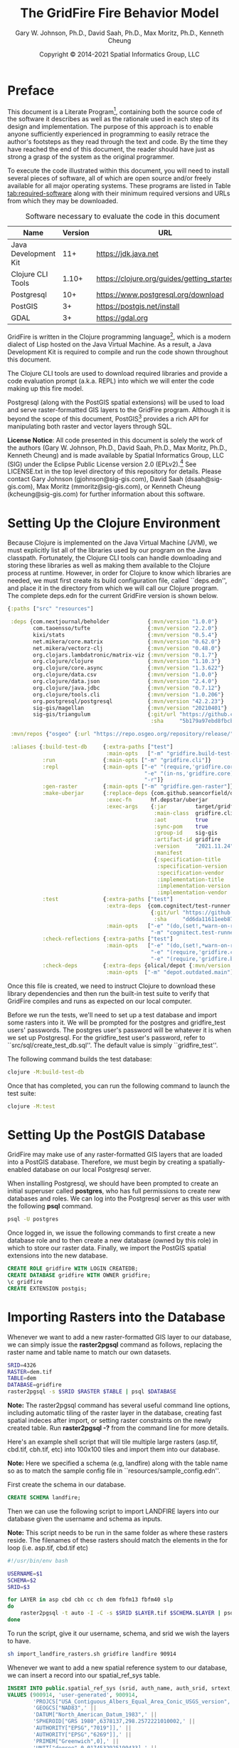 #+TITLE: The GridFire Fire Behavior Model
#+AUTHOR: Gary W. Johnson, Ph.D., David Saah, Ph.D., Max Moritz, Ph.D., Kenneth Cheung
#+DATE: Copyright © 2014-2021 Spatial Informatics Group, LLC
#+OPTIONS: ^:{} toc:nil h:3
#+LATEX_CLASS: article
#+LATEX_CLASS_OPTIONS: [11pt]
#+LATEX_HEADER: \usepackage{amsmath}
#+LATEX_HEADER: \usepackage{amsfonts}
#+LATEX_HEADER: \usepackage{amssymb}
#+LATEX_HEADER: \usepackage{fancyhdr}
#+LATEX_HEADER: \usepackage[top=1in,bottom=1in,left=0.75in,right=0.75in]{geometry}
#+LATEX_HEADER: \usepackage{geometry}
#+LATEX_HEADER: \pagestyle{fancyplain}
#+LATEX_HEADER: \usepackage{wrapfig}
#+LATEX_HEADER: \usepackage{subfigure}
#+LATEX_HEADER: \usepackage{setspace}
#+LATEX_HEADER: \usepackage{epsfig}
#+LATEX_HEADER: \usepackage{color}
#+LATEX_HEADER: \usepackage[round,comma]{natbib}
#+LATEX_HEADER: \usepackage{tikz}
#+LATEX_HEADER: \usetikzlibrary{calc}
#+LATEX_HEADER: \usepackage{cancel}
#+LATEX_HEADER: \setlength{\headheight}{13.6pt}
#+LATEX_HEADER: \hypersetup{
#+LATEX_HEADER:     colorlinks=true,
#+LATEX_HEADER:     citecolor=black,
#+LATEX_HEADER:     linkbordercolor=black,
#+LATEX_HEADER:     linkcolor=black}

* Preface

This document is a Literate
Program[fn::https://en.wikipedia.org/wiki/Literate_programming],
containing both the source code of the software it describes as well
as the rationale used in each step of its design and implementation.
The purpose of this approach is to enable anyone sufficiently
experienced in programming to easily retrace the author's footsteps as
they read through the text and code. By the time they have reached the
end of this document, the reader should have just as strong a grasp of
the system as the original programmer.

To execute the code illustrated within this document, you will need to
install several pieces of software, all of which are open source
and/or freely available for all major operating systems. These
programs are listed in Table [[tab:required-software]] along with their
minimum required versions and URLs from which they may be downloaded.

#+NAME: tab:required-software
#+CAPTION: Software necessary to evaluate the code in this document
#+ATTR_LATEX: :align |l|r|l| :font \small
|----------------------+---------+--------------------------------------------|
| Name                 | Version | URL                                        |
|----------------------+---------+--------------------------------------------|
| Java Development Kit |     11+ | https://jdk.java.net                       |
| Clojure CLI Tools    |   1.10+ | https://clojure.org/guides/getting_started |
| Postgresql           |     10+ | https://www.postgresql.org/download        |
| PostGIS              |      3+ | https://postgis.net/install                |
| GDAL                 |      3+ | https://gdal.org                           |
|----------------------+---------+--------------------------------------------|

GridFire is written in the Clojure programming
language[fn::https://clojure.org], which is a modern dialect of Lisp
hosted on the Java Virtual Machine.\citep{Hickey2008} As a result, a
Java Development Kit is required to compile and run the code shown
throughout this document.

The Clojure CLI tools are used to download required libraries and
provide a code evaluation prompt (a.k.a. REPL) into which we will
enter the code making up this fire model.

Postgresql (along with the PostGIS spatial extensions) will be used to
load and serve raster-formatted GIS layers to the GridFire program.
Although it is beyond the scope of this document,
PostGIS[fn::https://postgis.net] provides a rich API for manipulating
both raster and vector layers through SQL.

*License Notice*: All code presented in this document is solely the
work of the authors (Gary W. Johnson, Ph.D., David Saah, Ph.D., Max
Moritz, Ph.D., Kenneth Cheung) and is made available by Spatial
Informatics Group, LLC (SIG) under the Eclipse Public License version
2.0 (EPLv2).[fn::https://www.eclipse.org/legal/epl-2.0/] See
LICENSE.txt in the top level directory of this repository for details.
Please contact Gary Johnson (gjohnson@sig-gis.com), David Saah
(dsaah@sig-gis.com), Max Moritz (mmoritz@sig-gis.com), or Kenneth
Cheung (kcheung@sig-gis.com) for further information about this
software.

* Setting Up the Clojure Environment

Because Clojure is implemented on the Java Virtual Machine (JVM), we
must explicitly list all of the libraries used by our program on the
Java classpath. Fortunately, the Clojure CLI tools can handle
downloading and storing these libraries as well as making them
available to the Clojure process at runtime. However, in order for
Clojure to know which libraries are needed, we must first create its
build configuration file, called ``deps.edn'', and place it in the
directory from which we will call our Clojure program. The complete
deps.edn for the current GridFire version is shown below.

#+name: deps.edn
#+begin_src clojure :results silent :exports code :tangle ../deps.edn :padline no :no-expand :comments link
{:paths ["src" "resources"]

 :deps {com.nextjournal/beholder            {:mvn/version "1.0.0"}
        com.taoensso/tufte                  {:mvn/version "2.2.0"}
        kixi/stats                          {:mvn/version "0.5.4"}
        net.mikera/core.matrix              {:mvn/version "0.62.0"}
        net.mikera/vectorz-clj              {:mvn/version "0.48.0"}
        org.clojars.lambdatronic/matrix-viz {:mvn/version "0.1.7"}
        org.clojure/clojure                 {:mvn/version "1.10.3"}
        org.clojure/core.async              {:mvn/version "1.3.622"}
        org.clojure/data.csv                {:mvn/version "1.0.0"}
        org.clojure/data.json               {:mvn/version "2.4.0"}
        org.clojure/java.jdbc               {:mvn/version "0.7.12"}
        org.clojure/tools.cli               {:mvn/version "1.0.206"}
        org.postgresql/postgresql           {:mvn/version "42.2.23"}
        sig-gis/magellan                    {:mvn/version "20210401"}
        sig-gis/triangulum                  {:git/url "https://github.com/sig-gis/triangulum"
                                             :sha     "5b179a97ebd8fbcbff51776db06d9770cb649b9d"}}

 :mvn/repos {"osgeo" {:url "https://repo.osgeo.org/repository/release/"}}

 :aliases {:build-test-db     {:extra-paths ["test"]
                               :main-opts   ["-m" "gridfire.build-test-db"]}
           :run               {:main-opts ["-m" "gridfire.cli"]}
           :repl              {:main-opts ["-e" "(require,'gridfire.core)"
                                           "-e" "(in-ns,'gridfire.core)"
                                           "-r"]}
           :gen-raster        {:main-opts ["-m" "gridfire.gen-raster"]}
           :make-uberjar      {:replace-deps {com.github.seancorfield/depstar {:mvn/version "2.1.303"}}
                               :exec-fn      hf.depstar/uberjar
                               :exec-args    {:jar         target/gridfire-2021.11.24.jar
                                              :main-class  gridfire.cli
                                              :aot         true
                                              :sync-pom    true
                                              :group-id    sig-gis
                                              :artifact-id gridfire
                                              :version     "2021.11.24"
                                              :manifest
                                              {:specification-title    "Java Advanced Imaging Image I/O Tools"
                                               :specification-version  "1.1"
                                               :specification-vendor   "Sun Microsystems, Inc."
                                               :implementation-title   "com.sun.media.imageio"
                                               :implementation-version "1.1"
                                               :implementation-vendor  "Sun Microsystems, Inc."}}}
           :test              {:extra-paths ["test"]
                               :extra-deps  {com.cognitect/test-runner
                                             {:git/url "https://github.com/cognitect-labs/test-runner.git"
                                              :sha     "dd6da11611eeb87f08780a30ac8ea6012d4c05ce"}}
                               :main-opts   ["-e" "(do,(set!,*warn-on-reflection*,true),nil)"
                                             "-m" "cognitect.test-runner"]}
           :check-reflections {:extra-paths ["test"]
                               :main-opts   ["-e" "(do,(set!,*warn-on-reflection*,true),nil)"
                                             "-e" "(require,'gridfire.cli)"
                                             "-e" "(require,'gridfire.build-test-db)"]}
           :check-deps        {:extra-deps {olical/depot {:mvn/version "2.3.0"}}
                               :main-opts  ["-m" "depot.outdated.main"]}}}
#+end_src

Once this file is created, we need to instruct Clojure to download
these library dependencies and then run the built-in test suite to
verify that GridFire compiles and runs as expected on our local
computer.

Before we run the tests, we'll need to set up a test database and
import some rasters into it. We will be prompted for the postgres and
gridfire_test users' passwords. The postgres user's password will be
whatever it is when we set up Postgresql. For the gridfire_test user's
password, refer to ``src/sql/create_test_db.sql''. The default value
is simply ``gridfire_test''.

The following command builds the test database:

#+name: clojure-test-db
#+begin_src sh :results silent :exports code
clojure -M:build-test-db
#+end_src

Once that has completed, you can run the following command to launch
the test suite:

#+name: clojure-test
#+begin_src sh :results silent :exports code
clojure -M:test
#+end_src

* Setting Up the PostGIS Database

GridFire may make use of any raster-formatted GIS layers that are
loaded into a PostGIS database. Therefore, we must begin by creating a
spatially-enabled database on our local Postgresql server.

When installing Postgresql, we should have been prompted to create an
initial superuser called *postgres*, who has full permissions to
create new databases and roles. We can log into the Postgresql server
as this user with the following *psql* command.

#+name: connect-to-postgresql-server-as-postgres
#+begin_src sh :results silent :exports code
psql -U postgres
#+end_src

Once logged in, we issue the following commands to first create a new
database role and to then create a new database (owned by this role)
in which to store our raster data. Finally, we import the PostGIS
spatial extensions into the new database.

#+name: create-gridfire-db
#+begin_src sql :engine postgresql :cmdline -U postgres :results silent :exports code
CREATE ROLE gridfire WITH LOGIN CREATEDB;
CREATE DATABASE gridfire WITH OWNER gridfire;
\c gridfire
CREATE EXTENSION postgis;
#+end_src

* Importing Rasters into the Database

Whenever we want to add a new raster-formatted GIS layer to our
database, we can simply issue the *raster2pgsql* command as follows,
replacing the raster name and table name to match our own datasets.

#+name: raster2pgsql-import-example-single
#+begin_src sh :results silent :exports code
SRID=4326
RASTER=dem.tif
TABLE=dem
DATABASE=gridfire
raster2pgsql -s $SRID $RASTER $TABLE | psql $DATABASE
#+end_src

*Note:* The raster2pgsql command has several useful command line
options, including automatic tiling of the raster layer in the
database, creating fast spatial indeces after import, or setting
raster constraints on the newly created table. Run *raster2pgsql -?*
from the command line for more details.

Here's an example shell script that will tile multiple large rasters
(asp.tif, cbd.tif, cbh.tif, etc) into 100x100 tiles and import them
into our database.

*Note:* Here we specified a schema (e.g, landfire) along with the table
name so as to match the sample config file in
``resources/sample_config.edn''.

First create the schema in our database.

#+name: create-landfire-schema
#+begin_src sql :engine postgresql :cmdline -U gridfire :results silent :exports code
CREATE SCHEMA landfire;
#+end_src

Then we can use the following script to import LANDFIRE layers into
our database given the username and schema as inputs.

*Note:* This script needs to be run in the same folder as where these
rasters reside. The filenames of these rasters should match the
elements in the for loop (i.e. asp.tif, cbd.tif etc)
#+name: raster2pgsql-import-example-all
#+begin_src sh :results silent :exports code :tangle ../resources/import_landfire_rasters.sh :padline no :no-expand :comments link
#!/usr/bin/env bash

USERNAME=$1
SCHEMA=$2
SRID=$3

for LAYER in asp cbd cbh cc ch dem fbfm13 fbfm40 slp
do
    raster2pgsql -t auto -I -C -s $SRID $LAYER.tif $SCHEMA.$LAYER | psql -h localhost -U $USERNAME
done
#+end_src

To run the script, give it our username, schema, and srid we wish the layers to
have.

#+begin_src sh
sh import_landfire_rasters.sh gridfire landfire 90914
#+end_src

Whenever we want to add a new spatial reference system to our
database, we can insert a record into our spatial_ref_sys table.

#+name: insert-spatial-reference-systems
#+begin_src sql :engine postgresql :cmdline -U gridfire :results silent :exports code
INSERT INTO public.spatial_ref_sys (srid, auth_name, auth_srid, srtext, proj4text)
VALUES (900914, 'user-generated', 900914,
        'PROJCS["USA_Contiguous_Albers_Equal_Area_Conic_USGS_version",' ||
        'GEOGCS["NAD83",' ||
        'DATUM["North_American_Datum_1983",' ||
        'SPHEROID["GRS 1980",6378137,298.2572221010002,' ||
        'AUTHORITY["EPSG","7019"]],' ||
        'AUTHORITY["EPSG","6269"]],' ||
        'PRIMEM["Greenwich",0],' ||
        'UNIT["degree",0.0174532925199433],' ||
        'AUTHORITY["EPSG","4269"]],' ||
        'PROJECTION["Albers_Conic_Equal_Area"],' ||
        'PARAMETER["standard_parallel_1",29.5],' ||
        'PARAMETER["standard_parallel_2",45.5],' ||
        'PARAMETER["latitude_of_center",23],' ||
        'PARAMETER["longitude_of_center",-96],' ||
        'PARAMETER["false_easting",0],' ||
        'PARAMETER["false_northing",0],' ||
        'UNIT["metre",1,' ||
        'AUTHORITY["EPSG","9001"]]]',
        '+proj=aea +lat_1=29.5 +lat_2=45.5 +lat_0=23 +lon_0=-96 +x_0=0 +y_0=0' ||
        ' +datum=NAD83 +units=m +no_defs');
#+end_src

We may also want to import initial ignition rasters into our database.
We can do so with a similar script as importing LANDFIRE rasters.

First create a new schema.

#+name: create-ignition-schema
#+begin_src sql :engine postgresql :cmdline -U gridfire :results silent :exports code
CREATE SCHEMA ignition;
#+end_src

Then we can use the following script to import an ignition raster into
our database given the schema and username as inputs.

*Note:* This script needs to be run in the same folder as where this
raster resides. The filename of this raster should match the value
assigned to the LAYER variable (i.e., ign) plus a .tif extension.

#+name: raster2pgsql-import-ignition-raster
#+begin_src sh :results silent :exports code :tangle ../resources/import_ignition_rasters.sh :padline no :no-expand :comments link
#!/usr/bin/env bash

USERNAME=$1
SCHEMA=$2
SRID=$3

LAYER="ign"
raster2pgsql -I -C -t auto -s $SRID $LAYER.tif $SCHEMA.$LAYER | psql -h localhost -U $USERNAME
#+end_src

To run the script, give it the username, schema name, and srid we wish the layers to have.

#+begin_src bash
sh import_ignition_rasters.sh gridfire ignition 90014
#+end_src

We may also want to import weather rasters into our database.
We can do so with a similar script as importing LANDFIRE rasters.

First create a new schema.

#+name: create-weather-schema
#+begin_src sql :engine postgresql :cmdline -U gridfire :results silent :exports code
CREATE SCHEMA weather;
#+end_src

Then we can use the following script to import weather rasters into
our database given the schema and username as inputs.

*Note:* This script needs to be run in the same folder as where this
rasters resides. The filename of these rasters should match the
elements in the for loop (i.e. tmpf_to_sample.tif)

#+name: raster2pgsql-import-weather-rasters
#+begin_src sh :results silent :exports code :tangle ../resources/import_weather_rasters.sh :padline no :no-expand :comments link
#!/usr/bin/env bash

USERNAME=$1
SCHEMA=$2
SRID=$3
TILING=$4

for LAYER in tmpf wd ws rh
do
    if [ -z "$TILING" ]
    then
        raster2pgsql -I -C -t auto -s $SRID ${LAYER}_to_sample.tif $SCHEMA.$LAYER | psql -h localhost -U $USERNAME
    else
        raster2pgsql -I -C -t $TILING -s $SRID ${LAYER}_to_sample.tif $SCHEMA.$LAYER | psql -h localhost -U $USERNAME

    fi
done
#+end_src

To run the script, give it the username, schema name, and srid we wish the layers to have.

#+begin_src bash
sh import_weather_rasters.sh gridfire weather 90014
#+end_src

You may optionally include a fourth argument to set the tiling (defaults to auto).

#+begin_src bash
sh import_weather_rasters.sh gridfire weather 90014 800x800
#+end_src

*Note:* This script needs to be run in the same folder as where these rasters reside.

* Fire Spread Model

GridFire implements the following fire behavior formulas from the fire
science literature:

- Surface Fire Spread: Rothermel 1972 with FIREMODS adjustments from Albini 1976
- Crown Fire Initiation: Van Wagner 1977
- Passive/Active Crown Fire Spread: Cruz 2005
- Flame Length and Fire Line Intensity: Byram 1959
- Midflame Wind Adjustment Factor: Albini & Baughman 1979 parameterized as in BehavePlus, FARSITE, FlamMap, FSPro, and FPA according to Andrews 2012\nocite{Albini1979,Andrews2012}
- Fire Spread on a Raster Grid: Morais 2001 (method of adaptive timesteps and fractional distances)
- Spot Fire: Perryman 2013

The following fuel models are supported:

- Anderson 13: no dynamic loading
- Scott & Burgan 40: dynamic loading implemented according to Scott & Burgan 2005

The method used to translate linear fire spread rates to a
2-dimensional raster grid were originally developed by Marco Morais at
UCSB as part of his HFire
system.\citep{Peterson2011,Peterson2009,Morais2001} Detailed
information about this software, including its source code and
research article references can be found here:

  http://firecenter.berkeley.edu/hfire/about.html

Outputs from GridFire include fire size (ac), fire line intensity
(Btu/ft/s), flame length (ft), fire volume (ac*ft), fire shape (ac/ft)
and conditional burn probability (times burned/fires initiated). Fire
line intensity and flame length may both be exported as either average
values per fire or as maps of the individual values per burned cell.

In the following sections, we describe the operation of this system in
detail.

** Fuel Model Definitions

All fires ignite and travel through some form of burnable fuel.
Although the effects of wind and slope on the rate of fire spread can
be quite pronounced, its fundamental thermodynamic characteristics are
largely determined by the fuel type in which it is sustained. For
wildfires, these fuels are predominantly herbaceous and woody
vegetation (both alive and dead) as well as decomposing elements of
dead vegetation, such as duff or leaf litter. To estimate the heat
output and rate of spread of a fire burning through any of these
fuels, we must determine those physical properties that affect heat
absorption and release.

Of course, measuring these fuel properties for every kind of
vegetation that may be burned in a wildfire is an intractable task. To
cope with this, fuels are classified into categories called ``fuel
models'' which share similar burning characteristics. Each fuel model
is then assigned a set of representative values for each of the
thermally relevant physical properties shown in Table
[[tab:fuel-model-properties]].

#+NAME: tab:fuel-model-properties
#+CAPTION: Physical properties assigned to each fuel model
#+ATTR_LATEX: :align |l|l|l| :font \small
|----------+--------------------------------------------+-----------------------------------------|
| Property | Description                                | Units                                   |
|----------+--------------------------------------------+-----------------------------------------|
| \delta   | fuel depth                                 | ft                                      |
| w_{o}    | ovendry fuel loading                       | lb/ft^{2}                               |
| \sigma   | fuel particle surface-area-to-volume ratio | ft^{2}/ft^{3}                           |
| M_{x}    | moisture content of extinction             | lb moisture/lb ovendry wood             |
| h        | fuel particle low heat content             | Btu/lb                                  |
| \rho_{p} | ovendry particle density                   | lb/ft^{3}                               |
| S_{T}    | fuel particle total mineral content        | lb minerals/lb ovendry wood             |
| S_{e}    | fuel particle effective mineral content    | lb silica-free minerals/lb ovendry wood |
| M_{f}    | fuel particle moisture content             | lb moisture/lb ovendry wood             |
|----------+--------------------------------------------+-----------------------------------------|

*Note:* While M_{f} is not, in fact, directly assigned to any of these
fuel models, their definitions remain incomplete for the purposes of
fire spread modelling (particularly those reliant on the curing
formulas of dynamic fuel loading) until it is provided as a
characteristic of local weather conditions.

The fuel models supported by GridFire include the standard 13 fuel
models of Rothermel, Albini, and Anderson\citep{Anderson1982} and the
additional 40 fuel models defined by Scott and
Burgan\citep{Scott2005}. These are all concisely encoded in an
internal data structure, which may be updated to include additional
custom fuel models desired by the user.

#+name: fuel-model-definitions
#+begin_src clojure :results silent :exports code :tangle ../src/gridfire/fuel_models.clj :padline no :no-expand :comments link
(ns gridfire.fuel-models)

(def fuel-models
  "Lookup table including one entry for each of the Anderson 13 and
   Scott & Burgan 40 fuel models. The fields have the following
   meanings:
   {number
    [name delta M_x-dead h
     [w_o-dead-1hr w_o-dead-10hr w_o-dead-100hr w_o-live-herbaceous w_o-live-woody]
     [sigma-dead-1hr sigma-dead-10hr sigma-dead-100hr sigma-live-herbaceous sigma-live-woody]]
   }"
  {
   ;; Grass and Grass-dominated (short-grass,timber-grass-and-understory,tall-grass)
   1   [:R01 1.0 12 8 [0.0340 0.0000 0.0000 0.0000 0.0000] [3500.0   0.0  0.0    0.0    0.0]]
   2   [:R02 1.0 15 8 [0.0920 0.0460 0.0230 0.0230 0.0000] [3000.0 109.0 30.0 1500.0    0.0]]
   3   [:R03 2.5 25 8 [0.1380 0.0000 0.0000 0.0000 0.0000] [1500.0   0.0  0.0    0.0    0.0]]
   ;; Chaparral and Shrubfields (chaparral,brush,dormant-brush-hardwood-slash,southern-rough)
   4   [:R04 6.0 20 8 [0.2300 0.1840 0.0920 0.2300 0.0000] [2000.0 109.0 30.0 1500.0    0.0]]
   5   [:R05 2.0 20 8 [0.0460 0.0230 0.0000 0.0920 0.0000] [2000.0 109.0  0.0 1500.0    0.0]]
   6   [:R06 2.5 25 8 [0.0690 0.1150 0.0920 0.0000 0.0000] [1750.0 109.0 30.0    0.0    0.0]]
   7   [:R07 2.5 40 8 [0.0520 0.0860 0.0690 0.0170 0.0000] [1750.0 109.0 30.0 1550.0    0.0]]
   ;; Timber Litter (closed-timber-litter,hardwood-litter,timber-litter-and-understory)
   8   [:R08 0.2 30 8 [0.0690 0.0460 0.1150 0.0000 0.0000] [2000.0 109.0 30.0    0.0    0.0]]
   9   [:R09 0.2 25 8 [0.1340 0.0190 0.0070 0.0000 0.0000] [2500.0 109.0 30.0    0.0    0.0]]
   10  [:R10 1.0 25 8 [0.1380 0.0920 0.2300 0.0920 0.0000] [2000.0 109.0 30.0 1500.0    0.0]]
   ;; Logging Slash (light-logging-slash,medium-logging-slash,heavy-logging-slash)
   11  [:R11 1.0 15 8 [0.0690 0.2070 0.2530 0.0000 0.0000] [1500.0 109.0 30.0    0.0    0.0]]
   12  [:R12 2.3 20 8 [0.1840 0.6440 0.7590 0.0000 0.0000] [1500.0 109.0 30.0    0.0    0.0]]
   13  [:R13 3.0 25 8 [0.3220 1.0580 1.2880 0.0000 0.0000] [1500.0 109.0 30.0    0.0    0.0]]
   ;; Nonburnable (NB)
   91  [:NB1 0.0  0 0 [0.0000 0.0000 0.0000 0.0000 0.0000] [   0.0   0.0  0.0    0.0    0.0]]
   92  [:NB2 0.0  0 0 [0.0000 0.0000 0.0000 0.0000 0.0000] [   0.0   0.0  0.0    0.0    0.0]]
   93  [:NB3 0.0  0 0 [0.0000 0.0000 0.0000 0.0000 0.0000] [   0.0   0.0  0.0    0.0    0.0]]
   98  [:NB4 0.0  0 0 [0.0000 0.0000 0.0000 0.0000 0.0000] [   0.0   0.0  0.0    0.0    0.0]]
   99  [:NB5 0.0  0 0 [0.0000 0.0000 0.0000 0.0000 0.0000] [   0.0   0.0  0.0    0.0    0.0]]
   ;; Grass (GR)
   101 [:GR1 0.4 15 8 [0.0046 0.0000 0.0000 0.0138 0.0000] [2200.0 109.0 30.0 2000.0    0.0]]
   102 [:GR2 1.0 15 8 [0.0046 0.0000 0.0000 0.0459 0.0000] [2000.0 109.0 30.0 1800.0    0.0]]
   103 [:GR3 2.0 30 8 [0.0046 0.0184 0.0000 0.0689 0.0000] [1500.0 109.0 30.0 1300.0    0.0]]
   104 [:GR4 2.0 15 8 [0.0115 0.0000 0.0000 0.0872 0.0000] [2000.0 109.0 30.0 1800.0    0.0]]
   105 [:GR5 1.5 40 8 [0.0184 0.0000 0.0000 0.1148 0.0000] [1800.0 109.0 30.0 1600.0    0.0]]
   106 [:GR6 1.5 40 9 [0.0046 0.0000 0.0000 0.1561 0.0000] [2200.0 109.0 30.0 2000.0    0.0]]
   107 [:GR7 3.0 15 8 [0.0459 0.0000 0.0000 0.2479 0.0000] [2000.0 109.0 30.0 1800.0    0.0]]
   108 [:GR8 4.0 30 8 [0.0230 0.0459 0.0000 0.3352 0.0000] [1500.0 109.0 30.0 1300.0    0.0]]
   109 [:GR9 5.0 40 8 [0.0459 0.0459 0.0000 0.4132 0.0000] [1800.0 109.0 30.0 1600.0    0.0]]
   ;; Grass-Shrub (GS)
   121 [:GS1 0.9 15 8 [0.0092 0.0000 0.0000 0.0230 0.0298] [2000.0 109.0 30.0 1800.0 1800.0]]
   122 [:GS2 1.5 15 8 [0.0230 0.0230 0.0000 0.0275 0.0459] [2000.0 109.0 30.0 1800.0 1800.0]]
   123 [:GS3 1.8 40 8 [0.0138 0.0115 0.0000 0.0666 0.0574] [1800.0 109.0 30.0 1600.0 1600.0]]
   124 [:GS4 2.1 40 8 [0.0872 0.0138 0.0046 0.1561 0.3260] [1800.0 109.0 30.0 1600.0 1600.0]]
   ;; Shrub (SH)
   141 [:SH1 1.0 15 8 [0.0115 0.0115 0.0000 0.0069 0.0597] [2000.0 109.0 30.0 1800.0 1600.0]]
   142 [:SH2 1.0 15 8 [0.0620 0.1102 0.0344 0.0000 0.1768] [2000.0 109.0 30.0    0.0 1600.0]]
   143 [:SH3 2.4 40 8 [0.0207 0.1377 0.0000 0.0000 0.2847] [1600.0 109.0 30.0    0.0 1400.0]]
   144 [:SH4 3.0 30 8 [0.0390 0.0528 0.0092 0.0000 0.1171] [2000.0 109.0 30.0 1800.0 1600.0]]
   145 [:SH5 6.0 15 8 [0.1653 0.0964 0.0000 0.0000 0.1331] [ 750.0 109.0 30.0    0.0 1600.0]]
   146 [:SH6 2.0 30 8 [0.1331 0.0666 0.0000 0.0000 0.0643] [ 750.0 109.0 30.0    0.0 1600.0]]
   147 [:SH7 6.0 15 8 [0.1607 0.2433 0.1010 0.0000 0.1561] [ 750.0 109.0 30.0    0.0 1600.0]]
   148 [:SH8 3.0 40 8 [0.0941 0.1561 0.0390 0.0000 0.1997] [ 750.0 109.0 30.0    0.0 1600.0]]
   149 [:SH9 4.4 40 8 [0.2066 0.1125 0.0000 0.0712 0.3214] [ 750.0 109.0 30.0 1800.0 1500.0]]
   ;; Timber-Understory (TU)
   161 [:TU1 0.6 20 8 [0.0092 0.0413 0.0689 0.0092 0.0413] [2000.0 109.0 30.0 1800.0 1600.0]]
   162 [:TU2 1.0 30 8 [0.0436 0.0826 0.0574 0.0000 0.0092] [2000.0 109.0 30.0    0.0 1600.0]]
   163 [:TU3 1.3 30 8 [0.0505 0.0069 0.0115 0.0298 0.0505] [1800.0 109.0 30.0 1600.0 1400.0]]
   164 [:TU4 0.5 12 8 [0.2066 0.0000 0.0000 0.0000 0.0918] [2300.0 109.0 30.0    0.0 2000.0]]
   165 [:TU5 1.0 25 8 [0.1837 0.1837 0.1377 0.0000 0.1377] [1500.0 109.0 30.0    0.0  750.0]]
   ;; Timber Litter (TL)
   181 [:TL1 0.2 30 8 [0.0459 0.1010 0.1653 0.0000 0.0000] [2000.0 109.0 30.0    0.0    0.0]]
   182 [:TL2 0.2 25 8 [0.0643 0.1056 0.1010 0.0000 0.0000] [2000.0 109.0 30.0    0.0    0.0]]
   183 [:TL3 0.3 20 8 [0.0230 0.1010 0.1286 0.0000 0.0000] [2000.0 109.0 30.0    0.0    0.0]]
   184 [:TL4 0.4 25 8 [0.0230 0.0689 0.1928 0.0000 0.0000] [2000.0 109.0 30.0    0.0    0.0]]
   185 [:TL5 0.6 25 8 [0.0528 0.1148 0.2020 0.0000 0.0000] [2000.0 109.0 30.0    0.0 1600.0]]
   186 [:TL6 0.3 25 8 [0.1102 0.0551 0.0551 0.0000 0.0000] [2000.0 109.0 30.0    0.0    0.0]]
   187 [:TL7 0.4 25 8 [0.0138 0.0643 0.3719 0.0000 0.0000] [2000.0 109.0 30.0    0.0    0.0]]
   188 [:TL8 0.3 35 8 [0.2663 0.0643 0.0505 0.0000 0.0000] [1800.0 109.0 30.0    0.0    0.0]]
   189 [:TL9 0.6 35 8 [0.3053 0.1515 0.1905 0.0000 0.0000] [1800.0 109.0 30.0    0.0 1600.0]]
   ;; Slash-Blowdown (SB)
   201 [:SB1 1.0 25 8 [0.0689 0.1377 0.5051 0.0000 0.0000] [2000.0 109.0 30.0    0.0    0.0]]
   202 [:SB2 1.0 25 8 [0.2066 0.1951 0.1837 0.0000 0.0000] [2000.0 109.0 30.0    0.0    0.0]]
   203 [:SB3 1.2 25 8 [0.2525 0.1263 0.1377 0.0000 0.0000] [2000.0 109.0 30.0    0.0    0.0]]
   204 [:SB4 2.7 25 8 [0.2410 0.1607 0.2410 0.0000 0.0000] [2000.0 109.0 30.0    0.0    0.0]]
   })
#+end_src

Once fuel moisture is added to the base fuel model definitions, they
will each contain values for the following six fuel size classes:

#+ATTR_LATEX: :options \setlength{\itemsep}{-3mm}
1. Dead 1 hour ($<$ 1/4" diameter)
2. Dead 10 hour (1/4"--1" diameter)
3. Dead 100 hour (1"--3" diameter)
4. Dead herbaceous (dynamic fuel models only)
5. Live herbaceous
6. Live woody

In order to more easily encode mathematical operations over these size
classes, we define a collection of utility functions that will later
be used in both the fuel moisture and fire spread algorithms.

#+name: fuel-category-and-size-class-functions
#+begin_src clojure :results silent :exports code :tangle ../src/gridfire/fuel_models.clj :no-expand :comments link
(defn map-category [f]
  {:dead (f :dead) :live (f :live)})

(defn map-size-class [f]
  {:dead {:1hr        (f :dead :1hr)
          :10hr       (f :dead :10hr)
          :100hr      (f :dead :100hr)
          :herbaceous (f :dead :herbaceous)}
   :live {:herbaceous (f :live :herbaceous)
          :woody      (f :live :woody)}})

(defn category-sum ^double [f]
  (+ ^double (f :dead) ^double (f :live)))

(defn size-class-sum [f]
  {:dead (+ ^double (f :dead :1hr) ^double (f :dead :10hr) ^double (f :dead :100hr) ^double (f :dead :herbaceous))
   :live (+ ^double (f :live :herbaceous) ^double (f :live :woody))})
#+end_src

Using these new size class processing functions, we can translate the
encoded fuel model definitions into human-readable representations of
the fuel model properties.

#+name: fuel-model-constructor-functions
#+begin_src clojure :results silent :exports code :tangle ../src/gridfire/fuel_models.clj :no-expand :comments link
(defn build-fuel-model
  [fuel-model-number]
  (let [[name delta ^double M_x-dead ^double h
         [w_o-dead-1hr w_o-dead-10hr w_o-dead-100hr
          w_o-live-herbaceous w_o-live-woody]
         [sigma-dead-1hr sigma-dead-10hr sigma-dead-100hr
          sigma-live-herbaceous sigma-live-woody]]
        (fuel-models fuel-model-number)
        M_x-dead (* M_x-dead 0.01)
        h        (* h 1000.0)]
    {:name   name
     :number fuel-model-number
     :delta  delta
     :M_x    {:dead {:1hr        M_x-dead
                     :10hr       M_x-dead
                     :100hr      M_x-dead
                     :herbaceous 0.0}
              :live {:herbaceous 0.0
                     :woody      0.0}}
     :w_o    {:dead {:1hr        w_o-dead-1hr
                     :10hr       w_o-dead-10hr
                     :100hr      w_o-dead-100hr
                     :herbaceous 0.0}
              :live {:herbaceous w_o-live-herbaceous
                     :woody      w_o-live-woody}}
     :sigma  {:dead {:1hr        sigma-dead-1hr
                     :10hr       sigma-dead-10hr
                     :100hr      sigma-dead-100hr
                     :herbaceous 0.0}
              :live {:herbaceous sigma-live-herbaceous
                     :woody      sigma-live-woody}}
     :h      {:dead {:1hr        h
                     :10hr       h
                     :100hr      h
                     :herbaceous h}
              :live {:herbaceous h
                     :woody      h}}
     :rho_p  {:dead {:1hr        32.0
                     :10hr       32.0
                     :100hr      32.0
                     :herbaceous 32.0}
              :live {:herbaceous 32.0
                     :woody      32.0}}
     :S_T    {:dead {:1hr        0.0555
                     :10hr       0.0555
                     :100hr      0.0555
                     :herbaceous 0.0555}
              :live {:herbaceous 0.0555
                     :woody      0.0555}}
     :S_e    {:dead {:1hr        0.01
                     :10hr       0.01
                     :100hr      0.01
                     :herbaceous 0.01}
              :live {:herbaceous 0.01
                     :woody      0.01}}}))
#+end_src

Although most fuel model properties are static with respect to
environmental conditions, the fuel moisture content can have two
significant impacts on a fuel model's burning potential:

#+ATTR_LATEX: :options \setlength{\itemsep}{-3mm}
1. Dynamic fuel loading
2. Live moisture of extinction

These two topics are discussed in the remainder of this section.

*** Dynamic Fuel Loading

All of the Scott & Burgan 40 fuel models with a live herbaceous
component are considered dynamic. In these models, a fraction of the
live herbaceous load is transferred to a new dead herbaceous category
as a function of live herbaceous moisture content (see equation
below).\citep{Burgan1979} The dead herbaceous category uses the dead 1
hour moisture content, dead moisture of extinction, and live
herbaceous surface-area-to-volume-ratio. In the following formula,
$M_{f}^{lh}$ is the live herbaceous moisture content.

\begin{align*}
  \textrm{FractionGreen} &= \left\{
    \begin{array}{lr}
      0 & M_{f}^{lh} \le 0.3 \\
      1 & M_{f}^{lh} \ge 1.2 \\
      \frac{M_{f}^{lh}}{0.9} - \frac{1}{3} & \textrm{else}
    \end{array}
  \right. \\
  \textrm{FractionCured} &= 1 - \textrm{FractionGreen}
\end{align*}

#+name: add-dynamic-fuel-loading
#+begin_src clojure :results silent :exports code :tangle ../src/gridfire/fuel_models.clj :no-expand :comments link
(defn add-dynamic-fuel-loading
  [{:keys [number M_x M_f w_o sigma] :as fuel-model}]
  (let [number               (double number)
        live-herbaceous-load (-> w_o :live :herbaceous double)]
    (if (and (> number 100) (pos? live-herbaceous-load))
      ;; dynamic fuel model
      (let [fraction-green (max 0.0 (min 1.0 (- (/ (-> M_f :live :herbaceous double) 0.9) (/ 1.0 3.0))))
            fraction-cured (- 1.0 fraction-green)]
        (-> fuel-model
            (assoc-in [:M_f   :dead :herbaceous] (-> M_f :dead :1hr))
            (assoc-in [:M_x   :dead :herbaceous] (-> M_x :dead :1hr))
            (assoc-in [:w_o   :dead :herbaceous] (* live-herbaceous-load fraction-cured))
            (assoc-in [:w_o   :live :herbaceous] (* live-herbaceous-load fraction-green))
            (assoc-in [:sigma :dead :herbaceous] (-> sigma :live :herbaceous))))
      ;; static fuel model
      fuel-model)))
#+end_src

Once the dynamic fuel loading is applied, we can compute the size
class weighting factors expressed in equations 53-57 in Rothermel
1972\citep{Rothermel1972}. For brevity, these formulas are elided from
this text.

#+name: add-weighting-factors
#+begin_src clojure :results silent :exports code :tangle ../src/gridfire/fuel_models.clj :no-expand :comments link
(defn add-weighting-factors
  [{:keys [w_o sigma rho_p] :as fuel-model}]
  (let [A_ij (map-size-class (fn [i j] (/ (* (-> sigma i ^double (j)) (-> w_o i ^double (j)))
                                          (-> rho_p i ^double (j)))))

        A_i  (size-class-sum (fn [i j] (-> A_ij i j)))

        A_T  (category-sum (fn [i] (-> A_i i)))

        f_ij (map-size-class (fn [i j] (if (pos? ^double ( A_i i))
                                         (/ (-> A_ij i ^double (j))
                                            ^double (A_i i))
                                         0.0)))

        f_i  (map-category (fn [i] (if (pos? A_T)
                                     (/ ^double (A_i i) A_T)
                                     0.0)))

        firemod-size-classes (map-size-class
                              (fn [i j] (condp <= (-> sigma i j)
                                          1200 1
                                          192  2
                                          96   3
                                          48   4
                                          16   5
                                          0    6)))

        firemod-weights (into {}
                              (for [[category size-classes] firemod-size-classes]
                                [category
                                 (apply merge-with +
                                        (for [[size-class firemod-size-class] size-classes]
                                          {firemod-size-class (get-in f_ij [category size-class])}))]))

        g_ij (map-size-class (fn [i j]
                               (let [firemod-size-class (-> firemod-size-classes i j)]
                                 (get-in firemod-weights [i firemod-size-class]))))]
    (-> fuel-model
        (assoc :f_ij f_ij)
        (assoc :f_i  f_i)
        (assoc :g_ij g_ij))))
#+end_src

*** Live Moisture of Extinction

The live moisture of extinction for each fuel model is determined from
the dead fuel moisture content, the dead moisture of extinction, and
the ratio of dead fuel loading to live fuel loading using Equation 88
from Rothermel 1972, adjusted according to Albini 1976 Appendix III to
match the behavior of Albini's original FIREMODS
library.\citep{Rothermel1972,Albini1976} Whenever the fuel moisture
content becomes greater than or equal to the moisture of extinction, a
fire will no longer spread through that fuel. Here are the formulas
referenced above:

\begin{align*}
  M_{x}^{l} &= \max(M_{x}^{d}, 2.9 \, W' \, (1 - \frac{M_{f}^{d}}{M_{x}^{d}}) - 0.226) \\
  W' &= \frac{\sum_{c \in D}{w_{o}^{c} \> e^{-138/\sigma^{c}}}}{\sum_{c \in L}{w_{o}^{c} \> e^{-500/\sigma^{c}}}} \\
  M_{f}^{d} &= \frac{\sum_{c \in D}{w_{o}^{c} \> M_{f}^{c} \> e^{-138/\sigma^{c}}}}{\sum_{c \in D}{w_{o}^{c} \> e^{-138/\sigma^{c}}}}
\end{align*}

where $M_{x}^{l}$ is the live moisture of extinction, $M_{x}^{d}$ is
the dead moisture of extinction, $D$ is the set of dead fuel size
classes (1hr, 10hr, 100hr, herbaceous), $L$ is the set of live fuel
size classes (herbaceous, woody), $w_{o}^{c}$ is the dry weight
loading of size class $c$, $\sigma^{c}$ is the surface area to volume
ratio of size class $c$, and $M_{f}^{c}$ is the moisture content of
size class $c$.

#+name: add-live-moisture-of-extinction
#+begin_src clojure :results silent :exports code :tangle ../src/gridfire/fuel_models.clj :no-expand :comments link
(defn add-live-moisture-of-extinction
  "Equation 88 from Rothermel 1972 adjusted by Albini 1976 Appendix III."
  [{:keys [w_o sigma M_f M_x] :as fuel-model}]
  (let [dead-loading-factor  (->> (size-class-sum
                                   (fn [i j] (let [sigma_ij (-> sigma i j double)]
                                               (if (pos? sigma_ij)
                                                 (* (-> w_o i ^double (j))
                                                    (Math/exp (/ -138.0 sigma_ij)))
                                                 0.0))))
                                  :dead
                                  double)
        live-loading-factor  (->> (size-class-sum
                                   (fn [i j] (let [sigma_ij (-> sigma i j double)]
                                               (if (pos? sigma_ij)
                                                 (* (-> w_o i ^double (j))
                                                    (Math/exp (/ -500.0 sigma_ij)))
                                                 0.0))))
                                  :live
                                  double)
        dead-moisture-factor (->> (size-class-sum
                                   (fn [i j] (let [sigma_ij (-> sigma i j double)]
                                              (if (pos? sigma_ij)
                                                (* (-> w_o i ^double (j))
                                                   (Math/exp (/ -138.0 sigma_ij))
                                                   (-> M_f i ^double (j)))
                                                0.0))))
                                  :dead
                                  double)
        ^double
        dead-to-live-ratio   (when (pos? live-loading-factor)
                               (/ dead-loading-factor live-loading-factor))
        dead-fuel-moisture   (if (pos? dead-loading-factor)
                               (/ dead-moisture-factor dead-loading-factor)
                               0.0)
        M_x-dead             (-> M_x :dead :1hr double)
        M_x-live             (if (pos? live-loading-factor)
                               (max M_x-dead
                                    (- (* 2.9
                                          dead-to-live-ratio
                                          (- 1.0 (/ dead-fuel-moisture M_x-dead)))
                                       0.226))
                               M_x-dead)]
    (-> fuel-model
        (assoc-in [:M_x :live :herbaceous] M_x-live)
        (assoc-in [:M_x :live :woody]      M_x-live))))

(defn moisturize
  [fuel-model fuel-moisture]
  (-> fuel-model
      (assoc :M_f fuel-moisture)
      (assoc-in [:M_f :dead :herbaceous] 0.0)
      (add-dynamic-fuel-loading)
      (add-weighting-factors)
      (add-live-moisture-of-extinction)))
#+end_src

This concludes our coverage of fuel models and and fuel moisture.

** Surface Fire Formulas

To simulate fire behavior in as similar a way as possible to the US
government-sponsored fire models (e.g., FARSITE, FlamMap, FPA,
BehavePlus), we adopt the surface fire spread and reaction intensity
formulas from Rothermel's 1972 publication ``A Mathematical Model for
Predicting Fire Spread in Wildland Fuels''.\citep{Rothermel1972}

Very briefly, the surface rate of spread of a fire's leading edge $R$
is described by the following formula:

\begin{displaymath}
R = \frac{I_{R} \, \xi \, (1 + \phi_{W} + \phi_{S})}{\rho_{b} \, \epsilon \, Q_{ig}}
\end{displaymath}

where these terms have the meanings shown in Table
[[tab:fire-spread-inputs]].

#+NAME: tab:fire-spread-inputs
#+CAPTION: Inputs to Rothermel's surface fire rate of spread equation
#+ATTR_LATEX: :align |l|l| :font \small
|----------+--------------------------------|
| Term     | Meaning                        |
|----------+--------------------------------|
| R        | surface fire spread rate       |
| I_{R}    | reaction intensity             |
| \xi      | propagating flux ratio         |
| \phi_{W} | wind coefficient               |
| \phi_{S} | slope factor                   |
| \rho_{b} | oven-dry fuel bed bulk density |
| \epsilon | effective heating number       |
| Q_{ig}   | heat of preignition            |
|----------+--------------------------------|

For a full description of each of the subcomponents of Rothermel's
surface fire spread rate equation, see the Rothermel 1972 reference
above. In addition to applying the base Rothermel equations, GridFire
reduces the spread rates for all of the Scott & Burgan 40 fuel models
of the grass subgroup (101-109) by 50%. This addition was originally
suggested by Chris Lautenberger of REAX Engineering.

For efficiency, the surface fire spread equation given above is
computed first without introducing the effects of wind and slope
($\phi_{W} = \phi_{S} = 0$).

#+name: rothermel-surface-fire-spread-no-wind-no-slope
#+begin_src clojure :results silent :exports code :tangle ../src/gridfire/surface_fire.clj :padline no :no-expand :comments link
(ns gridfire.surface-fire
  (:require [gridfire.fuel-models :refer [map-category map-size-class
                                          category-sum size-class-sum]]))

(defn grass-fuel-model?
  [^long number]
  (and (> number 100) (< number 110)))

(defn rothermel-surface-fire-spread-no-wind-no-slope
  "Returns the rate of surface fire spread in ft/min and the reaction
   intensity (i.e., amount of heat output) of a fire in Btu/ft^2*min
   given a map containing these keys:
   - number [fuel model number]
   - delta [fuel depth (ft)]
   - w_o [ovendry fuel loading (lb/ft^2)]
   - sigma [fuel particle surface-area-to-volume ratio (ft^2/ft^3)]
   - h [fuel particle low heat content (Btu/lb)]
   - rho_p [ovendry particle density (lb/ft^3)]
   - S_T [fuel particle total mineral content (lb minerals/lb ovendry wood)]
   - S_e [fuel particle effective mineral content (lb silica-free minerals/lb ovendry wood)]
   - M_x [moisture content of extinction (lb moisture/lb ovendry wood)]
   - M_f [fuel particle moisture content (lb moisture/lb ovendry wood)]
   - f_ij [percent of load per size class (%)]
   - f_i [percent of load per category (%)]
   - g_ij [percent of load per size class from Albini_1976_FIREMOD, page 20]"
  [{:keys [number delta w_o sigma  h rho_p S_T S_e M_x  M_f f_ij f_i g_ij]}]
  (let [number     (long number)
        delta      (double delta)
        S_e_i      (size-class-sum (fn [i j] (* (-> f_ij i ^double (j)) (-> S_e i ^double (j)))))

        ;; Mineral damping coefficient
        eta_S_i    (map-category (fn [i] (let [^double S_e_i (-> S_e_i i)]
                                           (if (pos? S_e_i)
                                             (/ 0.174 (Math/pow S_e_i 0.19))
                                             1.0))))

        M_f_i      (size-class-sum (fn [i j] (* (-> f_ij i ^double (j)) (-> M_f i ^double (j)))))

        M_x_i      (size-class-sum (fn [i j] (* (-> f_ij i ^double (j)) (-> M_x i ^double (j)))))

        r_M_i      (map-category (fn [i] (let [^double M_f (-> M_f_i i)
                                               ^double M_x (-> M_x_i i)]
                                           (if (pos? M_x)
                                             (min 1.0 (/ M_f M_x))
                                             1.0))))

        ;; Moisture damping coefficient
        eta_M_i    (map-category (fn [i] (+ 1.0
                                            (* -2.59 (-> r_M_i ^double (i)))
                                            (* 5.11 (Math/pow (-> r_M_i i) 2))
                                            (* -3.52 (Math/pow (-> r_M_i i) 3)))))

        h_i        (size-class-sum (fn [i j] (* (-> f_ij i ^double (j)) (-> h i ^double (j)))))

        ;; Net fuel loading (lb/ft^2)
        W_n_i      (size-class-sum (fn [i j] (* (-> g_ij i ^double (j))
                                                (-> w_o i ^double (j))
                                                (- 1.0 (-> S_T i ^double (j))))))

        beta_i     (size-class-sum (fn [i j] (/ (-> w_o i ^double (j)) (-> rho_p i ^double (j)))))

        ;; Packing ratio
        beta       (if (pos? delta)
                     (/ (category-sum (fn [i] (-> beta_i ^double (i)))) delta)
                     0.0)

        sigma'_i   (size-class-sum (fn [i j] (* (-> f_ij i ^double (j)) (-> sigma i ^double (j)))))

        sigma'     (category-sum (fn [i] (* (-> f_i ^double (i)) (-> sigma'_i ^double (i)))))

        ;; Optimum packing ratio
        beta_op    (if (pos? sigma')
                     (/ 3.348 (Math/pow sigma' 0.8189))
                     1.0)

        ;; Albini 1976 replaces (/ 1 (- (* 4.774 (Math/pow sigma' 0.1)) 7.27))
        A          (if (pos? sigma')
                     (/ 133.0 (Math/pow sigma' 0.7913))
                     0.0)

        ;; Maximum reaction velocity (1/min)
        Gamma'_max (/ (Math/pow sigma' 1.5)
                      (+ 495.0 (* 0.0594 (Math/pow sigma' 1.5))))

        ;; Optimum reaction velocity (1/min)
        Gamma'     (* Gamma'_max
                      (Math/pow (/ beta beta_op) A)
                      (Math/exp (* A (- 1.0 (/ beta beta_op)))))

        ;; Reaction intensity (Btu/ft^2*min)
        I_R        (* Gamma' (category-sum (fn [i] (* ^double (W_n_i i) ^double (h_i i)
                                                      ^double (eta_M_i i) ^double (eta_S_i i)))))

        ;; Propagating flux ratio
        xi         (/ (Math/exp (* (+ 0.792 (* 0.681 (Math/pow sigma' 0.5)))
                                   (+ beta 0.1)))
                      (+ 192.0 (* 0.2595 sigma')))

        E          (* 0.715 (Math/exp (* -3.59 (/ sigma' 10000.0))))

        B          (* 0.02526 (Math/pow sigma' 0.54))

        C          (* 7.47 (Math/exp (* -0.133 (Math/pow sigma' 0.55))))

        ;; Derive wind factor
        get-phi_W  (fn ^double [^double midflame-wind-speed]
                     (if (and (pos? beta) (pos? midflame-wind-speed))
                       (-> midflame-wind-speed
                           (Math/pow B)
                           (* C)
                           (/ (Math/pow (/ beta beta_op) E)))
                       0.0))

        ;; Derive wind speed from wind factor
        get-wind-speed (fn [^double phi_W]
                         (-> phi_W
                             (* (Math/pow (/ beta beta_op) E))
                             ^double (/ C)
                             (Math/pow (/ 1.0 B))))

        ;; Derive slope factor
        get-phi_S  (fn [^double slope]
                     (if (and (pos? beta) (pos? slope))
                       (* 5.275 (Math/pow beta -0.3) (Math/pow slope 2.0))
                       0.0))

        ;; Heat of preignition (Btu/lb)
        Q_ig       (map-size-class (fn [i j] (+ 250.0 (* 1116.0 (-> M_f i ^double (j))))))

        foo_i      (size-class-sum (fn [i j] (let [^double sigma_ij (-> sigma i j)
                                                   ^double Q_ig_ij  (-> Q_ig  i j)]
                                               (if (pos? sigma_ij)
                                                 (* (-> f_ij i ^double (j))
                                                    (Math/exp (/ -138 sigma_ij))
                                                    Q_ig_ij)
                                                 0.0))))

        rho_b_i    (size-class-sum (fn [i j] (-> w_o i j)))

        ;; Ovendry bulk density (lb/ft^3)
        rho_b      (if (pos? delta)
                     (/ (category-sum (fn [i] (-> rho_b_i i))) delta)
                     0.0)

        rho_b-epsilon-Q_ig (* rho_b (category-sum (fn [i] (* (-> f_i ^double (i)) (-> foo_i ^double (i))))))

        ;; Surface fire spread rate (ft/min)
        R          (if (pos? rho_b-epsilon-Q_ig)
                     (/ (* I_R xi) rho_b-epsilon-Q_ig)
                     0.0)

        ;; Addition proposed by Chris Lautenberger (REAX 2015)
        spread-rate-multiplier (if (grass-fuel-model? number) 0.5 1.0)]

    {:spread-rate        (* R spread-rate-multiplier)
     :reaction-intensity I_R
     :residence-time     (/ 384.0 sigma')
     :get-phi_W          get-phi_W
     :get-phi_S          get-phi_S
     :get-wind-speed     get-wind-speed}))
#+end_src

Later, this no-wind-no-slope value is used to compute the maximum
spread rate and direction for the leading edge of the surface fire
under analysis. Since Rothermel's original equations assume that the
wind direction and slope are aligned, the effects of cross-slope winds
must be taken into effect. Like Morais' HFire system, GridFire implements
the vector addition procedure defined in Rothermel 1983 that combines
the wind-only and slope-only spread rates independently to calculate
the effective fire spread direction and
magnitude.\citep{Peterson2011,Peterson2009,Morais2001,Rothermel1983}

A minor wrinkle is introduced when putting these calculations into
practice because Rothermel's formulas all expect a measure of midflame
wind speed. However, wind speed data is often collected at a height 20
feet above either unsheltered ground or a tree canopy layer if
present. To convert this 20-ft wind speed to the required midflame
wind speed value, GridFire uses the *wind adjustment factor* formula
from Albini & Baughman 1979, parameterized as in BehavePlus, FARSITE,
FlamMap, FSPro, and FPA according to Andrews
2012\citep{Albini1979,Andrews2012}. This formula is shown below:

\begin{displaymath}
  WAF = \left\{
    \begin{array}{lr}
      \frac{1.83}{ \ln(\frac{20.0 + 0.36 FBD}{0.13 FBD}) } & CC = 0 \\
      \frac{0.555}{ \sqrt(CH (CC/300.0)) \ln(\frac{20 + 0.36 CH}{0.13 CH}) } & CC > 0
    \end{array}
  \right.
\end{displaymath}

where WAF is the unitless wind adjustment factor, FBD is the fuel bed
depth in feet, CH is the canopy height in ft, and CC is the canopy
cover percentage (0-100).

#+name: wind-adjustment-factor
#+begin_src clojure :results silent :exports code :tangle ../src/gridfire/surface_fire.clj :no-expand :comments link
(defn wind-adjustment-factor
  "ft ft 0-100"
  ^double
  [^double fuel-bed-depth ^double canopy-height ^double canopy-cover]
  (cond
    ;; sheltered: equation 2 based on CC and CH, CR=1 (Andrews 2012)
    (and (pos? canopy-cover)
         (pos? canopy-height))
    (/ 0.555 (* (Math/sqrt (* (/ canopy-cover 300.0) canopy-height))
                (Math/log (/ (+ 20.0 (* 0.36 canopy-height)) (* 0.13 canopy-height)))))

    ;; unsheltered: equation 6 H_F = H (Andrews 2012)
    (pos? fuel-bed-depth)
    (/ 1.83 (Math/log (/ (+ 20.0 (* 0.36 fuel-bed-depth)) (* 0.13 fuel-bed-depth))))

    ;; non-burnable fuel model
    :otherwise
    0.0))

(defn wind-adjustment-factor-elmfire
  "ft m 0-1"
  ^double
  [^double fuel-bed-depth ^double canopy-height ^double canopy-cover]
  (cond
    ;; sheltered WAF
    (and (pos? canopy-cover)
         (pos? canopy-height))
    (* (/ 1.0 (Math/log (/ (+ 20.0 (* 0.36 (/ canopy-height 0.3048)))
                           (* 0.13 (/ canopy-height 0.3048)))))
       (/ 0.555 (Math/sqrt (* (/ canopy-cover 3.0) (/ canopy-height 0.3048)))))

    ;; unsheltered WAF
    (pos? fuel-bed-depth)
    (* (/ (+ 1.0 (/ 0.36 1.0))
          (Math/log (/ (+ 20.0 (* 0.36 fuel-bed-depth))
                       (* 0.13 fuel-bed-depth))))
       (- (Math/log (/ (+ 1.0 0.36) 0.13)) 1.0))

    ;; non-burnable fuel model
    :otherwise
    0.0))
#+end_src

The midflame wind speed that would be required to produce the combined
spread rate in a no-slope scenario is termed the effective windspeed
$U_{\textrm{eff}}$. Following the recommendations given in Appendix
III of Albini 1976, these midflame wind speeds are all limited to $0.9
I_{R}$.\citep{Albini1976}

Next, the effective wind speed is used to compute the length to width
ratio $\frac{L}{W}$ of an ellipse that approximates the fire front
using equation 9 from Rothermel 1991.\citep{Rothermel1991} This length
to width ratio is then converted into an eccentricity measure of the
ellipse using equation 8 from Albini and Chase 1980.\citep{Albini1980}
Finally, this eccentricity $E$ is used to project the maximum spread
rate to any point along the fire front. Here are the formulas used:

\begin{align*}
  \frac{L}{W} &= 1 + 0.002840909 \, U_{\textrm{eff}} \, \textrm{EAF} \\
  E &= \frac{\sqrt{(\frac{L}{W})^{2} - 1}}{\frac{L}{W}} \\
  R_{\theta} &= R_{\max}\left(\frac{1-E}{1-E\cos\theta}\right)
\end{align*}

where \theta is the angular offset from the direction of maximum fire
spread, R_{max} is the maximum spread rate, R_{\theta} is the spread
rate in direction \theta, and EAF is the ellipse adjustment factor, a
term introduced by Marco Morais and Seth Peterson in their HFire work
that can be increased or decreased to make the fire shape more
elliptical or circular respectively.\citep{Peterson2009}

*Note:* The coefficient 0.002840909 in the $\frac{L}{W}$ formula is in
units of min/ft. The original equation from Rothermel 1991 used 0.25
in units of hr/mi, so this was converted to match GridFire's use of
ft/min for $U_{\textrm{eff}}$.

#+name: rothermel-surface-fire-spread-max-and-any
#+begin_src clojure :results silent :exports code :tangle ../src/gridfire/surface_fire.clj :no-expand :comments link
(defn almost-zero? [^double x]
  (< (Math/abs x) 0.000001))

(defn degrees-to-radians ^double
  [^double degrees]
  (/ (* degrees Math/PI) 180.0))

(defn radians-to-degrees
  ^double
  [^double radians]
  (/ (* radians 180.0) Math/PI))

(defn scale-spread-to-max-wind-speed
  [{:keys [effective-wind-speed max-spread-direction] :as spread-properties}
   ^double spread-rate max-wind-speed  ^double phi-max]
  (let [effective-wind-speed (double effective-wind-speed)
        max-spread-direction (double max-spread-direction)]
    (if (> effective-wind-speed ^double max-wind-speed)
      {:max-spread-rate      (* spread-rate (+ 1.0 phi-max))
       :max-spread-direction max-spread-direction
       :effective-wind-speed max-wind-speed}
      spread-properties)))

(defn add-eccentricity
  [{:keys [effective-wind-speed] :as spread-properties} ellipse-adjustment-factor]
  (let [effective-wind-speed (double effective-wind-speed)
        length-width-ratio (+ 1.0 (* 0.002840909
                                     effective-wind-speed
                                     ^double ellipse-adjustment-factor))
        eccentricity       (/ (Math/sqrt (- (Math/pow length-width-ratio 2.0) 1.0))
                              length-width-ratio)]
    (assoc spread-properties :eccentricity eccentricity)))

(defn smallest-angle-between ^double
  [^double theta1 ^double theta2]
  (let [angle (Math/abs (- theta1 theta2))]
    (if (> angle 180.0)
      (- 360.0 angle)
      angle)))

(defn rothermel-surface-fire-spread-max
  "Note: fire ellipse adjustment factor, < 1.0 = more circular, > 1.0 = more elliptical"
  [{:keys [spread-rate reaction-intensity get-phi_W get-phi_S get-wind-speed]}
   midflame-wind-speed wind-from-direction slope aspect ellipse-adjustment-factor]
  (let [^double phi_W             (get-phi_W midflame-wind-speed)
        ^double phi_S             (get-phi_S slope)
        ^double slope-direction   (mod (+ ^double aspect 180.0) 360.0)
        ^double wind-to-direction (mod (+ ^double wind-from-direction 180.0) 360.0)
        max-wind-speed            (* 0.9 ^double reaction-intensity)
        ^double phi-max           (get-phi_W max-wind-speed)
        spread-rate               (double spread-rate)]
    (->
     (cond (and (almost-zero? midflame-wind-speed) (almost-zero? slope))
           ;; no wind, no slope
           {:max-spread-rate      spread-rate
            :max-spread-direction 0.0
            :effective-wind-speed 0.0}

           (almost-zero? slope)
           ;; wind only
           {:max-spread-rate      (* spread-rate (+ 1.0 phi_W))
            :max-spread-direction wind-to-direction
            :effective-wind-speed midflame-wind-speed}

           (almost-zero? midflame-wind-speed)
           ;; slope only
           {:max-spread-rate      (* spread-rate (+ 1.0 phi_S))
            :max-spread-direction slope-direction
            :effective-wind-speed (get-wind-speed phi_S)}

           (< (smallest-angle-between wind-to-direction slope-direction) 15.0)
           ;; wind blows (within 15 degrees of) upslope
           {:max-spread-rate      (* spread-rate (+ 1.0 phi_W phi_S))
            :max-spread-direction slope-direction
            :effective-wind-speed (get-wind-speed (+ phi_W phi_S))}

           :else
           ;; wind blows across slope
           (let [slope-magnitude    (* spread-rate phi_S)
                 wind-magnitude     (* spread-rate phi_W)
                 difference-angle   (degrees-to-radians
                                     (mod (- wind-to-direction slope-direction) 360.0))
                 x                  (+ slope-magnitude
                                       (* wind-magnitude (Math/cos difference-angle)))
                 y                  (* wind-magnitude (Math/sin difference-angle))
                 combined-magnitude (Math/sqrt (+ (* x x) (* y y)))]
             (if (almost-zero? combined-magnitude)
               {:max-spread-rate      spread-rate
                :max-spread-direction 0.0
                :effective-wind-speed 0.0}
               (let [max-spread-rate      (+ spread-rate combined-magnitude)
                     phi-combined         (- (/ max-spread-rate spread-rate) 1.0)
                     offset               (radians-to-degrees
                                           (Math/asin (/ (Math/abs y) combined-magnitude)))
                     offset'              (if (>= x 0.0)
                                            (if (>= y 0.0)
                                              offset
                                              (- 360.0 offset))
                                            (if (>= y 0.0)
                                              (- 180.0 offset)
                                              (+ 180.0 offset)))
                     max-spread-direction (mod (+ slope-direction offset') 360.0)
                     effective-wind-speed (get-wind-speed phi-combined)]
                 {:max-spread-rate      max-spread-rate
                  :max-spread-direction max-spread-direction
                  :effective-wind-speed effective-wind-speed}))))
     (scale-spread-to-max-wind-speed spread-rate max-wind-speed phi-max)
     (add-eccentricity ellipse-adjustment-factor))))

(defn rothermel-surface-fire-spread-any ^double
  [{:keys [max-spread-rate max-spread-direction eccentricity]} spread-direction]
  (let [max-spread-rate      (double max-spread-rate)
        max-spread-direction (double max-spread-direction)
        eccentricity         (double eccentricity)
        theta                (smallest-angle-between max-spread-direction spread-direction)]
    (if (or (almost-zero? eccentricity) (almost-zero? theta))
      max-spread-rate
      (* max-spread-rate (/ (- 1.0 eccentricity)
                            (- 1.0 (* eccentricity
                                      (Math/cos (degrees-to-radians theta)))))))))
#+end_src

Using these surface fire spread rate and reaction intensity values, we
next calculate fire intensity values by applying Anderson's flame
depth formula and Byram's fire line intensity and flame length
equations as described below.\citep{Anderson1969,Byram1959}

\begin{align*}
  t &= \frac{384}{\sigma} \\
  D &= Rt \\
  I &= \frac{I_{R}D}{60} \\
  L &= 0.45(I)^{0.46}
\end{align*}

where $\sigma$ is the weighted sum by size class of the fuel model's
surface area to volume ratio in ft^{2}/ft^{3}, $t$ is the residence
time in minutes, $R$ is the surface fire spread rate in ft/min, $D$ is
the flame depth in ft, $I_{R}$ is the reaction intensity in
Btu/ft^{2}/min, $I$ is the fire line intensity in Btu/ft/s, and $L$ is
the flame length in ft.

#+name: surface-fire-intensity-formulas
#+begin_src clojure :results silent :exports code :tangle ../src/gridfire/surface_fire.clj :no-expand :comments link
(defn anderson-flame-depth
  "Returns the depth, or front-to-back distance, of the actively flaming zone
   of a free-spreading fire in ft given:
   - spread-rate (ft/min)
   - residence-time (min)"
  ^double
  [^double spread-rate ^double residence-time]
  (* spread-rate residence-time))

(defn byram-fire-line-intensity
  "Returns the rate of heat release per unit of fire edge in Btu/ft*s given:
   - reaction-intensity (Btu/ft^2*min)
   - flame-depth (ft)"
  ^double
  [^double reaction-intensity ^double flame-depth]
  (/ (* reaction-intensity flame-depth) 60.0))

(defn byram-flame-length
  "Returns the average flame length in ft given:
   - fire-line-intensity (Btu/ft*s)"
  ^double
  [^double fire-line-intensity]
  (* 0.45 (Math/pow fire-line-intensity 0.46)))
#+end_src

This concludes our coverage of the surface fire behavior equations
implemented in GridFire. In Section [[Fire Spread on a Raster Grid]],
these formulas will be translated from one-dimension to
two-dimensional spread on a raster grid. Before we move on to that,
however, the following section explains how crown fire behavior
metrics are incorporated into our model.

** Crown Fire Formulas

In order to incorporate the effects of crown fire behavior, GridFire
includes the crown fire initiation routine from Van Wagner
1977.\citep{VanWagner1977} According to this approach, there are two
threshold values (/critical intensity/ and /critical spread rate/)
that must be calculated in order to determine whether a fire will
become an active or passive crown fire or simply remain a surface
fire. The formulas for these thresholds are as follows:

\begin{align*}
  H &= 460 + 2600 M^{f} \\
  I^{*} &= (0.01 \, Z_{b} \, H)^{1.5} \\
  R^{*} &= \frac{3.0}{B_{m}}
\end{align*}

where $H$ is the heat of ignition for the herbaceous material in the
canopy in kJ/kg, $M^{f}$ is the foliar moisture content in lb
moisture/lb ovendry weight, $Z_{b}$ is the canopy base height in
meters, $I^{*}$ is the critical intensity in kW/m, $B_{m}$ is the
crown bulk density in kg/m^{3}, and $R^{*}$ is the critical spread
rate in m/min.

If the canopy cover is greater than 40% and the surface fire line
intensity is greater than the critical intensity ($I > I^{*}$), then
crown fire initiation occurs.

#+name: van-wagner-crown-fire-initiation
#+begin_src clojure :results silent :exports code :tangle ../src/gridfire/crown_fire.clj :padline no :no-expand :comments link
(ns gridfire.crown-fire
  (:require [gridfire.conversion :as convert]))

(defn van-wagner-crown-fire-initiation?
  "- canopy-cover (0-100 %)
   - canopy-base-height (ft)
   - foliar-moisture (0-100 %) (lb moisture/lb ovendry weight)
   - fire-line-intensity (Btu/ft*s)"
  [^double canopy-cover ^double canopy-base-height ^double foliar-moisture ^double fire-line-intensity]
  (and (> canopy-cover 40.0)
       (-> (+ 460.0 (* 26.0 foliar-moisture)) ;; heat-of-ignition = kJ/kg
           (* 0.01 (convert/ft->m canopy-base-height))
           (Math/pow 1.5) ;; critical-intensity = kW/m
           (convert/kW-m->Btu-ft-s)
           (< fire-line-intensity))))
#+end_src

If crowning occurs, then the active and passive crown fire spread
rates are calculated from the formulas given in Cruz
2005.\citep{Cruz2005}

\begin{align*}
  \textrm{CROS}_{A} &= 11.02 \> U_{10m}^{0.90} \> B_{m}^{0.19} \> e^{-0.17 \, \textrm{EFFM}} \\
  \textrm{CROS}_{P} &= \textrm{CROS}_{A} \> e^{\frac{-\textrm{CROS}_{A}}{R^{*}}}
\end{align*}

where $\textrm{CROS}_{A}$ is the active crown fire spread rate in
m/min, $U_{10m}$ is the 10 meter windspeed in km/hr, $B_{m}$ is the
crown bulk density in kg/m^{3}, EFFM is the estimated fine fuel
moisture as a percent (0-100), and $\textrm{CROS}_{P}$ is the passive
crown fire spread rate in m/min.

If the active crown fire spread rate is greater than the critical
spread rate ($\textrm{CROS}_{A} > R^{*}$), then the crown fire will be
active, otherwise passive.

#+name: cruz-crown-fire-spread
#+begin_src clojure :results silent :exports code :tangle ../src/gridfire/crown_fire.clj :no-expand :comments link
(defn cruz-crown-fire-spread
  "Returns spread-rate in ft/min given:
   - wind-speed-20ft (mph)
   - crown-bulk-density (lb/ft^3)
   - estimated-fine-fuel-moisture (-> M_f :dead :1hr) (0-1)"
  [wind-speed-20ft ^double crown-bulk-density ^double estimated-fine-fuel-moisture]
  (let [wind-speed-10m               (/ (convert/mph->km-hr wind-speed-20ft) 0.87) ;; km/hr
        crown-bulk-density           (convert/lb-ft3->kg-m3 crown-bulk-density) ;; kg/m^3
        estimated-fine-fuel-moisture (* 100.0 estimated-fine-fuel-moisture)
        active-spread-rate           (* 11.02
                                        (Math/pow wind-speed-10m 0.90)
                                        (Math/pow crown-bulk-density 0.19)
                                        (Math/exp (* -0.17 estimated-fine-fuel-moisture)))
        ;; m/min
        critical-spread-rate         (/ 3.0 crown-bulk-density) ;; m/min
        criteria-for-active-crowning (/ active-spread-rate critical-spread-rate)]
    (if (> active-spread-rate critical-spread-rate)
      [:active-crown (convert/m->ft active-spread-rate)]
      [:passive-crown (convert/m->ft (* active-spread-rate (Math/exp (- criteria-for-active-crowning))))])))
#+end_src

Once the crown fire spread rate is determined, the crown fire line
intensity and flame lengths may be derived using the following
formulas:

\begin{align*}
  I_{c} &= \frac{R_{c} B (Z - Z_{b}) h}{60} \\
  L_{c} &= 0.45(I + I_{c})^{0.46}
\end{align*}

where $I_{c}$ is the crown fire line intensity in Btu/ft/s, $R_{c}$ is
the crown fire spread rate (either $\textrm{CROS}_{A}$ or
$\textrm{CROS}_{P}$) in ft/min, $B$ is the crown bulk density in
lb/ft^{3}, $Z$ is the canopy height in ft, $Z_{b}$ is the canopy base
height in ft, $h$ is the fuel model heat of combustion (generally 8000
Btu/lb), $L_{c}$ is the crown flame length in ft, and $I$ is the
surface fire line intensity in Btu/ft/s.

#+name: crown-fire-line-intensity
#+begin_src clojure :results silent :exports code :tangle ../src/gridfire/crown_fire.clj :no-expand :comments link
;; heat of combustion is h from the fuel models (generally 8000 Btu/lb)
(defn crown-fire-line-intensity
  "(ft/min * lb/ft^3 * ft * Btu/lb)/60 = (Btu/ft*min)/60 = Btu/ft*s"
  [crown-spread-rate crown-bulk-density canopy-height canopy-base-height heat-of-combustion]
  (/ (* ^double crown-spread-rate
        ^double crown-bulk-density
        (- ^double canopy-height ^double canopy-base-height)
        ^double heat-of-combustion)
     60.0))

(defn crown-fire-line-intensity-elmfire ;; kW/m
  [surface-fire-line-intensity crown-spread-rate crown-bulk-density
   canopy-height canopy-base-height]
  (let [heat-of-combustion 18000] ;; kJ/m^2
    (+ ^double surface-fire-line-intensity ;; kW/m
       (/ (* 0.3048 ;; m/ft
             ^double crown-spread-rate ;; ft/min
             ^double crown-bulk-density ;; kg/m^3
             (- ^double canopy-height ^double canopy-base-height) ;; m
             heat-of-combustion) ;; kJ/kg
          60.0)))) ;; s/min
#+end_src

As with surface fire spread, the wind speed (this time the 20-ft wind
speed in mph $U_{20}$) is used to compute the length to width ratio
$\frac{L}{W}$ of an ellipse that approximates the crown fire front
using equation 9 from Rothermel 1991.\citep{Rothermel1991} This length
to width ratio is then converted into an eccentricity measure of the
ellipse using equation 8 from Albini and Chase 1980.\citep{Albini1980}
Finally, this eccentricity $E$ is used to project the maximum spread
rate to any point along the fire front. Here are the formulas used:

\begin{align*}
  \frac{L}{W} &= 1 + 0.125 \, U_{20} \, \textrm{EAF} \\
  E &= \frac{\sqrt{(\frac{L}{W})^{2} - 1}}{\frac{L}{W}} \\
  R_{\theta} &= R_{\max}\left(\frac{1-E}{1-E\cos\theta}\right)
\end{align*}

where \theta is the angular offset from the direction of maximum fire
spread, R_{max} is the maximum spread rate, R_{\theta} is the spread
rate in direction \theta, and EAF is the ellipse adjustment factor, a
term introduced by Marco Morais and Seth Peterson in their HFire work
that can be increased or decreased to make the fire shape more
elliptical or circular respectively.\citep{Peterson2009}

#+name: crown-eccentricity
#+begin_src clojure :results silent :exports code :tangle ../src/gridfire/crown_fire.clj :no-expand :comments link
(defn crown-fire-eccentricity
  "mph"
  ^double
  [^double wind-speed-20ft ^double ellipse-adjustment-factor]
  (let [length-width-ratio (+ 1.0 (* 0.125
                                     wind-speed-20ft
                                     ellipse-adjustment-factor))]
    (/ (Math/sqrt (- (Math/pow length-width-ratio 2.0) 1.0))
       length-width-ratio)))

(defn elmfire-length-to-width-ratio
  "true/false mph int>0 ft/min
   Crown L/W = min(1.0 + 0.125*U20_mph, L/W_max)
   Surface L/W = 0.936*e^(0.2566*Ueff_mph) + 0.461*e^(-0.1548*Ueff_mph) - 0.397"
  ^double
  [crown-fire? ^double wind-speed-20ft ^double max-length-to-width-ratio ^double effective-wind-speed]
  (if crown-fire?
    (min (+ 1.0 (* 0.125 wind-speed-20ft)) max-length-to-width-ratio)
    (min (+ (* 0.936 (Math/exp (/ (* 0.2566 effective-wind-speed 60.0) 5280.0)))
            (* 0.461 (Math/exp (/ (* -0.1548 effective-wind-speed 60.0) 5280.0)))
            -0.397)
         8.0)))
#+end_src

This concludes our discussion of the crown fire behavior formulas used
in GridFire.

** Fire Spread on a Raster Grid

Although Rothermel's spread rate formula provides some useful insight
into how quickly a fire's leading edge may travel, it offers no
specific mechanism for simulating fire movement in two or more
dimensions. Therefore, when attempting to use the Rothermel equations
in any spatial analysis, one must begin by choosing a model of space
and then decide how best to employ the spread rate equations along
each possible burn trajectory.

In GridFire, SIG adopted a raster grid view of space so as to reduce the
potentially exponential complexity of modeling a fractal shape (i.e.,
fire front) at high resolutions using vector approximation. This also
provided the practical benefit of being able to work directly with
widely used raster datasets, such as LANDFIRE, without a geometric
lookup step or /a priori/ translation to vector space.

In simulation tests versus FARSITE on several historical California
fires, Marco Morais wrote that he saw similarly accurate results from
both his HFire model and from FARSITE but experienced several orders
of magnitude improvement in runtime
efficiency.\citep{Peterson2011,Peterson2009,Morais2001} His
explanation for this phenomenon was in the same vein as that described
above, namely, that it was FARSITE's choice of vector space that
slowed it down versus the faster raster-based HFire system.

Taking a cue from HFire's success in this regard, GridFire has adopted
HFire's two-dimensional spread algorithm, called the
/method of adaptive timesteps and fractional distances/.
\citep{Peterson2011,Peterson2009,Morais2001} The following
pseudo-code lays out the steps taken in this procedure:

1. Inputs

   1. Read in the values shown in Table [[tab:fire-model-inputs]].

   #+NAME: tab:fire-model-inputs
   #+CAPTION: Inputs to SIG's raster-based fire behavior model
   #+ATTR_LATEX: :align |l|l|l| :font \small
   |---------------------------+-------------------------------------+------------------------------------|
   | Value                     | Units                               | Type                               |
   |---------------------------+-------------------------------------+------------------------------------|
   | max-runtime               | minutes                             | double                             |
   | cell-size                 | feet                                | double                             |
   | elevation-matrix          | feet                                | core.matrix 2D double array        |
   | slope-matrix              | vertical feet/horizontal feet       | core.matrix 2D double array        |
   | aspect-matrix             | degrees clockwise from north        | core.matrix 2D double array        |
   | fuel-model-matrix         | fuel model numbers 1-256            | core.matrix 2D double array        |
   | canopy-height-matrix      | feet                                | core.matrix 2D double array        |
   | canopy-base-height-matrix | feet                                | core.matrix 2D double array        |
   | crown-bulk-density-matrix | lb/ft^{3}                           | core.matrix 2D double array        |
   | canopy-cover-matrix       | 0-100                               | core.matrix 2D double array        |
   | wind-speed-20ft           | miles/hour                          | double                             |
   | wind-from-direction       | degrees clockwise from North        | double                             |
   | fuel-moisture             | %                                   | map of doubles per fuel size class |
   | foliar-moisture           | %                                   | double                             |
   | ellipse-adjustment-factor | $< 1.0 =$ circle, $> 1.0 =$ ellipse | double                             |
   | initial-ignition-site     | point represented as [row col]      | vector                             |
   |---------------------------+-------------------------------------+------------------------------------|

2. Initialization

   1. Verify that *initial-ignition-site* and at least one of its
      neighboring cells has a burnable fuel model (not 91-99).
      Otherwise, terminate the simulation, indicating that no fire
      spread is possible.

   2. Create three new matrices, called *fire-spread-matrix*,
      *flame-length-matrix*, and *fire-line-intensity-matrix*. All
      three are initialized to zero except for a value of 1 at the
      *initial-ignition-site*.

   3. Set *global-clock* to 0. This will track the amount of time that
      has passed since the initial ignition in minutes.

   4. Create a new hash-map, called *ignited-cells*, which maps the
      *initial-ignition-site* to a set of trajectories into each of
      its burnable neighbors. See ``Computing Burn Trajectories''
      below for the steps used in this procedure.

3. Computing Burn Trajectories

   1. Look up the fuel model, slope, aspect, canopy height, canopy
      base height, crown bulk density, and canopy cover associated
      with the ignited cell in the input matrices.

   2. Calculate the dead herbaceous size class parameters, live
      moisture of extinction, and size class weighting factors for
      this fuel model.

   3. Use the Rothermel equations to calculate the minimum surface
      rate of spread (i.e., wind = slope = 0) leaving this cell.

   4. Compute Albini and Baughman's wind adjustment factor for this
      cell using the fuel bed depth, canopy height, and canopy cover.
      Multiply this value by the 20-ft wind speed to derive the local
      midflame wind speed.

   5. Calculate the maximum surface rate of spread (and bearing)
      originating from this cell using the Rothermel equations and
      taking into account the effects of downhill and cross-slope
      winds as described in Rothermel 1983.

   6. Use the Cruz formulas to calculate the maximum crown fire spread
      rate from the 20-ft wind speed, crown bulk density, and dead
      1-hr fuel moisture.

   7. Determine the surface and crown elliptical eccentricities by
      calculating their length-to-width ratios using the equations
      from Rothermel 1991.

   8. For each burnable neighboring cell:

      1. Use the eccentricity values to determine the possible surface
         and crown rates of spread into it from the ignited cell.

      2. Compute Byram's surface fire line intensity and Rothermel's
         crown intensity from these spread rates.

      3. Apply Van Wagner's crown initiation model to determine if the
         fire will be a passive or active crown fire or remain a
         surface fire.

      4. In the surface fire case, the spread rate into this neighbor
         will simply be the surface spread rate calculated above. The
         fire line intensity is the surface fire line intensity, and
         the flame length is calculated from this intensity value
         using Byram's relation.

      5. In the case of a crown fire, the spread rate into this
         neighbor will be the maximum of the surface and crown spread
         rates. The fire line intensity is the sum of the surface and
         crown intensities, and the flame length is once again
         computed from Byram's relation.

      6. Store this neighboring cell, the bearing to it from the
         ignited cell, and the spread rate, fire line intensity, and
         flame length values computed above in a burn trajectory
         record. Also include the terrain (e.g., 3d) distance between
         this cell and the ignited cell. Finally, set its
         *fractional-distance* value to be 0, or in the event that
         this bearing matches an overflow bearing from a previous
         iteration, set it to the *overflow-heat* value.

   9. Return a collection of burn trajectory records, one per burnable
      neighboring cell.

4. Main Loop

   1. If *global-clock* has not yet reached *max-runtime* and
      *ignited-cells* is not empty, proceed to 4.(b). Otherwise, jump
      to 5.(a).

   2. The timestep for this iteration of the model is calculated by
      dividing *cell-size* by the maximum spread rate into any cell
      from those cells in the *ignited-cells* map. As spread rates
      increase, the timesteps grow shorter and the model takes more
      iterations to complete. Similarly, the model has longer
      timesteps and takes less iterations as spread rates decrease.
      This is called the /method of adaptive timesteps/.

   3. If the timestep calculated in 4.(b) would cause the
      *global-clock* to exceed the max-runtime, then the timestep is
      set to the difference between *max-runtime* and *global-clock*.

   4. For each burn trajectory in *ignited-cells*:

      1. Multiply the spread rate (ft/min) by the timestep (min) to
         get the distance traveled by the fire (ft) along this path
         during this iteration.

      2. Divide this distance traveled by the terrain distance between
         these two cells to get the new spread fraction $\in [0,1]$
         and increment the *fractional-distance* associated with the
         trajectory by this value.

      3. If the new *fractional-distance* is greater than or equal to
         1, append this updated burn trajectory record to a list
         called *ignition-events*.

   5. If more than one trajectory in *ignition-events* shares the same
      target cell, retain only the trajectory with the largest
      *fractional-distance* value.

   6. For each trajectory in *ignition-events*:

      1. Set the target cell's value to 1 in *fire-spread-matrix*,
         *flame-length* in *flame-length-matrix*, and
         *fire-line-intensity* in *fire-line-intensity-matrix*.

      2. If the target cell has any burnable neighbors, append an
         entry to *ignited-cells*, mapping this cell to each of the
         burn trajectories emanating from it, which are calculated by
         following the steps in section ``Computing Burn
         Trajectories'' above. If its *fractional-distance* value is
         greater than 1, add the overflow amount above 1 to the
         outgoing trajectory with the same bearing along which this
         cell was ignited. That is, if this cell was ignited by a
         neighbor to the southeast, then pass any overflow heat onto
         the trajectory leading to the northwest.

   7. Remove any trajectories from *ignited-cells* that have as their
      targets any of the cells in *ignition-events*.

   8. Remove any cells from *ignited-cells* that no longer have any
      burnable neighbors.

   9. Increment the *global-clock* by this iteration's *timestep*.

   10. Repeat from 4.(a).

5. Outputs

   1. Return an associative map with the fields shown in Table
      [[tab:fire-model-outputs]].

   #+NAME: tab:fire-model-outputs
   #+CAPTION: Outputs from SIG's raster-based fire behavior model
   #+ATTR_LATEX: :align |l|l|l| :font \small
   |----------------------------+-----------------------------------------+-----------------------------|
   | Value                      | Units                                   | Type                        |
   |----------------------------+-----------------------------------------+-----------------------------|
   | global-clock               | minutes                                 | double                      |
   | initial-ignition-site      | point represented as [row col]          | vector                      |
   | ignited-cells              | list of points represented as [row col] | list of vectors             |
   | fire-spread-matrix         | [0,1]                                   | core.matrix 2D double array |
   | flame-length-matrix        | feet                                    | core.matrix 2D double array |
   | fire-line-intensity-matrix | Btu/ft/s                                | core.matrix 2D double array |
   |----------------------------+-----------------------------------------+-----------------------------|

#+name: fire-spread-algorithm
#+begin_src clojure :results silent :exports code :tangle ../src/gridfire/fire_spread.clj :padline no :no-expand :comments link
(ns gridfire.fire-spread
  (:require [clojure.core.matrix           :as m]
            [clojure.core.reducers         :as r]
            [gridfire.common               :refer [burnable-fuel-model?
                                                   burnable?
                                                   get-fuel-moisture
                                                   constant-fuel-moisture
                                                   fuel-moisture-from-raster
                                                   in-bounds?
                                                   burnable-neighbors?
                                                   get-neighbors
                                                   get-value-at
                                                   sample-at
                                                   distance-3d]]
            [gridfire.conversion          :refer [mph->fpm]]
            [gridfire.crown-fire          :refer [crown-fire-eccentricity
                                                  crown-fire-line-intensity
                                                  cruz-crown-fire-spread
                                                  van-wagner-crown-fire-initiation?]]
            [gridfire.fuel-models         :refer [build-fuel-model moisturize]]
            [gridfire.perturbation        :as perturbation]
            [gridfire.spotting            :as spot]
            [gridfire.surface-fire        :refer [anderson-flame-depth
                                                  byram-fire-line-intensity
                                                  byram-flame-length
                                                  rothermel-surface-fire-spread-any
                                                  rothermel-surface-fire-spread-max
                                                  rothermel-surface-fire-spread-no-wind-no-slope
                                                  wind-adjustment-factor]]
            [gridfire.utils.random        :as random])
  (:import java.util.Random))

(m/set-current-implementation :vectorz)

;; for surface fire, tau = 10 mins, t0 = 0, and t = global-clock
;; for crown fire, tau = 20 mins, t0 = time of first torch, t = global-clock
;; (defn lautenberger-spread-acceleration
;;   [equilibrium-spread-rate t0 t tau]
;;   (* equilibrium-spread-rate (- 1.0 (Math/exp (/ (- t0 t 0.2) tau)))))
;;
;; Note: Because of our use of adaptive timesteps, if the spread rate on
;;       the first timestep is not at least 83 ft/min, then the timestep will
;;       be calculated as greater than 60 minutes, which will terminate the
;;       one hour fire simulation instantly.

(defn random-cell
  "Returns a random [i j] pair with i < num-rows and j < num-cols."
  [num-rows num-cols]
  [(rand-int num-rows)
   (rand-int num-cols)])

(def offset-to-degrees
  "Returns clockwise degrees from north."
  {[-1  0]   0.0   ; N
   [-1  1]  45.0   ; NE
   [ 0  1]  90.0   ; E
   [ 1  1] 135.0   ; SE
   [ 1  0] 180.0   ; S
   [ 1 -1] 225.0   ; SW
   [ 0 -1] 270.0   ; W
   [-1 -1] 315.0}) ; NW

(defn rothermel-fast-wrapper
  [fuel-model-number fuel-moisture]
  (let [fuel-model      (-> (build-fuel-model (int fuel-model-number))
                            (moisturize fuel-moisture))
        spread-info-min (rothermel-surface-fire-spread-no-wind-no-slope fuel-model)]
    [fuel-model spread-info-min]))

(defrecord BurnTrajectory
    [cell
     source
     trajectory
     ^double terrain-distance
     ^double spread-rate
     ^double fire-line-intensity
     ^double flame-length
     fractional-distance
     fire-type
     crown-fire?])

(defn compute-burn-trajectory
  [neighbor here spread-info-min spread-info-max fuel-model crown-bulk-density
   canopy-cover canopy-height canopy-base-height foliar-moisture crown-spread-max
   crown-eccentricity landfire-rasters cell-size overflow-trajectory overflow-heat
   crown-type]
  (let [trajectory                (mapv - neighbor here)
        spread-direction          (offset-to-degrees trajectory)
        surface-spread-rate       (rothermel-surface-fire-spread-any spread-info-max
                                                                     spread-direction)
        residence-time            (:residence-time spread-info-min)
        reaction-intensity        (:reaction-intensity spread-info-min)
        surface-intensity         (->> (anderson-flame-depth surface-spread-rate residence-time)
                                       (byram-fire-line-intensity reaction-intensity))
        crown-fire?               (van-wagner-crown-fire-initiation? canopy-cover
                                                                     canopy-base-height
                                                                     foliar-moisture
                                                                     surface-intensity)
        ^double crown-spread-rate (when crown-fire?
                                    (rothermel-surface-fire-spread-any
                                     (assoc spread-info-max
                                            :max-spread-rate crown-spread-max
                                            :eccentricity crown-eccentricity)
                                     spread-direction))
        ^double crown-intensity   (when crown-fire?
                                    (crown-fire-line-intensity
                                     crown-spread-rate
                                     crown-bulk-density
                                     canopy-height
                                     canopy-base-height
                                     (-> fuel-model :h :dead :1hr)))
        spread-rate               (if crown-fire?
                                    (max surface-spread-rate crown-spread-rate)
                                    surface-spread-rate)
        fire-line-intensity       (if crown-fire?
                                    (+ surface-intensity crown-intensity)
                                    surface-intensity)
        flame-length              (byram-flame-length fire-line-intensity)]
    (->BurnTrajectory neighbor
                      here
                      trajectory
                      (distance-3d (:elevation landfire-rasters) cell-size here neighbor)
                      spread-rate
                      fire-line-intensity
                      flame-length
                      (volatile! (if (= trajectory overflow-trajectory)
                                   overflow-heat
                                   0.0))
                      (if crown-fire? crown-type :surface)
                      crown-fire?)))

(defn compute-neighborhood-fire-spread-rates!
  "Returns a vector of entries of the form:
  {:cell [i j],
   :trajectory [di dj],
   :terrain-distance ft,
   :spread-rate ft/min,
   :fire-line-intensity Btu/ft/s,
   :flame-length ft,
   :fractional-distance [0-1]}, one for each cell adjacent to here."
  [{:keys [landfire-rasters multiplier-lookup perturbations wind-speed-20ft wind-from-direction
           temperature relative-humidity foliar-moisture ellipse-adjustment-factor
           cell-size num-rows num-cols] :as constants}
   fire-spread-matrix
   here
   overflow-trajectory
   overflow-heat
   global-clock]
  (let [^double aspect                (sample-at here
                                                 global-clock
                                                 (:aspect landfire-rasters)
                                                 (:aspect multiplier-lookup)
                                                 (:aspect perturbations))
        ^double canopy-base-height    (sample-at here
                                                 global-clock
                                                 (:canopy-base-height landfire-rasters)
                                                 (:canopy-base-height multiplier-lookup)
                                                 (:canopy-base-height perturbations))
        ^double canopy-cover          (sample-at here
                                                 global-clock
                                                 (:canopy-cover landfire-rasters)
                                                 (:canopy-cover multiplier-lookup)
                                                 (:canopy-cover perturbations))
        ^double canopy-height         (sample-at here
                                                 global-clock
                                                 (:canopy-height landfire-rasters)
                                                 (:canopy-height multiplier-lookup)
                                                 (:canopy-height perturbations))
        ^double crown-bulk-density    (sample-at here
                                                 global-clock
                                                 (:crown-bulk-density landfire-rasters)
                                                 (:crown-bulk-density multiplier-lookup)
                                                 (:crown-bulk-density perturbations))
        ^long fuel-model              (sample-at here
                                                 global-clock
                                                 (:fuel-model landfire-rasters)
                                                 (:fuel-model multiplier-lookup)
                                                 (:fuel-model perturbations))
        ^double slope                 (sample-at here
                                                 global-clock
                                                 (:slope landfire-rasters)
                                                 (:slope multiplier-lookup)
                                                 (:slope perturbations))
        ^double relative-humidity     (get-value-at here
                                                    global-clock
                                                    relative-humidity
                                                    (:relative-humidity multiplier-lookup)
                                                    (:relative-humidity perturbations))
        ^double temperature           (get-value-at here
                                                    global-clock
                                                    temperature
                                                    (:temperature multiplier-lookup)
                                                    (:temperature perturbations))
        ^double wind-from-direction   (get-value-at here
                                                    global-clock
                                                    wind-from-direction
                                                    (:wind-from-direction multiplier-lookup)
                                                    (:wind-from-direction perturbations))
        ^double wind-speed-20ft       (get-value-at here
                                                    global-clock
                                                    wind-speed-20ft
                                                    (:wind-speed-20ft multiplier-lookup)
                                                    (:wind-speed-20ft perturbations))
        ^double fuel-moisture         (or (fuel-moisture-from-raster constants here global-clock)
                                          (constant-fuel-moisture constants)
                                          (get-fuel-moisture relative-humidity temperature))
        [fuel-model spread-info-min]  (rothermel-fast-wrapper fuel-model fuel-moisture)
        midflame-wind-speed           (mph->fpm
                                       (* wind-speed-20ft
                                          (wind-adjustment-factor ^long (:delta fuel-model)
                                                                  canopy-height
                                                                  canopy-cover)))
        spread-info-max               (rothermel-surface-fire-spread-max spread-info-min
                                                                         midflame-wind-speed
                                                                         wind-from-direction
                                                                         slope
                                                                         aspect
                                                                         ellipse-adjustment-factor)
        [crown-type crown-spread-max] (cruz-crown-fire-spread wind-speed-20ft crown-bulk-density
                                                              (-> fuel-moisture :dead :1hr))
        crown-eccentricity            (crown-fire-eccentricity wind-speed-20ft
                                                               ellipse-adjustment-factor)]
    (into []
          (comp
           (filter #(and (in-bounds? num-rows num-cols %)
                         (burnable? fire-spread-matrix (:fuel-model landfire-rasters) here %)))
           (map #(compute-burn-trajectory % here spread-info-min spread-info-max fuel-model
                                          crown-bulk-density canopy-cover canopy-height
                                          canopy-base-height foliar-moisture crown-spread-max
                                          crown-eccentricity landfire-rasters cell-size
                                          overflow-trajectory overflow-heat crown-type)))
          (get-neighbors here))))

(defn- get-old-fractional-distance
  [{:keys [trajectory-combination]} {:keys [fractional-distance]} fractional-distance-matrix [i j]]
  (if (= trajectory-combination :sum)
    (m/mget fractional-distance-matrix i j)
    @fractional-distance))

(defn- update-fractional-distance-matrix!
  "Update the fractional distance matrix with the largest fractional distance calculated."
  [fractional-distance-matrix max-fractionals]
  (doseq [[cell fractional-distance] @max-fractionals]
    (let [[i j] cell]
      (m/mset! fractional-distance-matrix i j fractional-distance))))

(defn- update-fractional-distance!
  "Update fractional distance for given trajectory into the current cell. Return a tuple of [old-value new-value]"
  [{:keys [trajectory-combination] :as inputs} max-fractionals trajectory fractional-distance-matrix timestep cell]
  (let [terrain-distance    (double (:terrain-distance trajectory))
        spread-rate         (double (:spread-rate trajectory))
        new-spread-fraction (/ (* spread-rate timestep) terrain-distance)
        old-total           (get-old-fractional-distance inputs trajectory fractional-distance-matrix cell)
        new-total           (+ old-total new-spread-fraction)]
    (if (= trajectory-combination :sum)
      (let [max-fractional-distance  (max (get @max-fractionals cell 0.0) new-total)]
        (swap! max-fractionals assoc cell max-fractional-distance))
      (vreset! (:fractional-distance trajectory) new-total))
    [old-total new-total]))

(defn- update-overflow-heat
  [{:keys [num-rows num-cols]} fractional-distance-matrix {:keys [cell trajectory]} fractional-distance]
  (let [[i j :as target] (mapv + cell trajectory)]
    (when (in-bounds? num-rows num-cols target)
     (m/mset! fractional-distance-matrix i j (- fractional-distance 1.0)))))

(defn ignition-event-reducer
  [inputs max-fractionals fractional-distance-matrix timestep trajectory-combination fire-spread-matrix
   acc trajectory]
  (let [{:keys [source cell]} trajectory
        [i j]                 source
        [^double old-total ^double new-total] (update-fractional-distance! inputs
                                                                           max-fractionals
                                                                           trajectory
                                                                           fractional-distance-matrix
                                                                           timestep
                                                                           cell)]
    (if (and (>= new-total 1.0)
             (> new-total ^double (get-in acc [cell :fractional-distance] 0.0)))
      (do (when (and (= trajectory-combination :sum) (> new-total 1.0))
            (update-overflow-heat inputs fractional-distance-matrix trajectory new-total))
          (assoc! acc cell (merge trajectory {:fractional-distance  new-total
                                              :dt-adjusted          (* (/ (- 1.0 old-total) (- new-total old-total))
                                                                       timestep)
                                              :ignition-probability (m/mget fire-spread-matrix i j)})))
      acc)))

(defn identify-ignition-events
  [{:keys [trajectory-combination] :as inputs} ignited-cells timestep fire-spread-matrix fractional-distance-matrix]
  (let [timestep        (double timestep)
        max-fractionals (atom {})
        reducer-fn      (fn [acc trajectory]
                          (ignition-event-reducer inputs max-fractionals fractional-distance-matrix
                                                  timestep trajectory-combination fire-spread-matrix
                                                  acc trajectory))
        ignition-events (->> ignited-cells
                             (reduce reducer-fn (transient {}))
                             persistent!
                             vals)]
    (when (= trajectory-combination :sum)
      (update-fractional-distance-matrix! fractional-distance-matrix max-fractionals))
    ignition-events))

(defn update-ignited-cells
  [{:keys [landfire-rasters num-rows num-cols parallel-strategy] :as constants}
   ignited-cells
   ignition-events
   fire-spread-matrix
   global-clock]
  (let [fuel-model-matrix    (:fuel-model landfire-rasters)
        parallel-bin-size    (max 1 (quot (count ignition-events) (.availableProcessors (Runtime/getRuntime))))
        newly-ignited-cells  (into #{} (map :cell) ignition-events)
        pruned-ignited-cells (into [] (remove #(contains? newly-ignited-cells (:cell %))) ignited-cells)
        reducer-fn           (if (= parallel-strategy :within-fires)
                               #(->> (r/fold parallel-bin-size r/cat r/append! %)
                                     (reduce (fn [acc v] (into acc v)) pruned-ignited-cells))
                               #(reduce (fn [acc v] (into acc v)) pruned-ignited-cells %))]
    (->> ignition-events
         (r/map (fn [{:keys [cell trajectory fractional-distance]}]
                  (let [fractional-distance (double fractional-distance)]
                   (when (burnable-neighbors? fire-spread-matrix
                                              fuel-model-matrix
                                              num-rows num-cols
                                              cell)
                     (compute-neighborhood-fire-spread-rates!
                      constants
                      fire-spread-matrix
                      cell
                      trajectory
                      (- fractional-distance 1.0)
                      global-clock)))))
         (r/remove nil?)
         (reducer-fn))))

(defn generate-ignited-cells
  [constants fire-spread-matrix cells]
  (when (seq cells)
    (reduce (fn [ignited-cells cell]
              (into ignited-cells
                    (compute-neighborhood-fire-spread-rates! constants
                                                             fire-spread-matrix
                                                             cell
                                                             nil
                                                             0.0
                                                             0.0)))
            []
            cells)))

(defn identify-spot-ignition-events
  [global-clock spot-ignitions]
  (let [to-ignite-now (group-by (fn [[_ [time _]]]
                                  (let [time (double time)]
                                    (>= ^double global-clock time)))
                                spot-ignitions)
        ignite-later  (into {} (get to-ignite-now false))
        ignite-now    (into {} (get to-ignite-now true))]
    [ignite-later ignite-now]))

(defn spot-ignited-cells
  "Updates matrices for spot ignited cells
  Returns a map of ignited cells"
  [constants
   global-clock
   {:keys [fire-spread-matrix burn-time-matrix spread-rate-matrix fire-type-matrix
           flame-length-matrix fire-line-intensity-matrix spot-matrix]}
   spot-ignite-now]
  (let [ignited?        (fn [[k v]]
                          (let [[i j] k
                                [_ p] v]
                            (> ^double (m/mget fire-spread-matrix i j) ^double p)))
        spot-ignite-now (remove ignited? spot-ignite-now)
        ignited-cells   (generate-ignited-cells constants
                                                fire-spread-matrix
                                                (keys spot-ignite-now))]
    (doseq [cell spot-ignite-now
            :let [[i j]                    (key cell)
                  [_ ignition-probability] (val cell)]]
      (m/mset! fire-spread-matrix i j ignition-probability)
      (m/mset! burn-time-matrix i j global-clock)
      (m/mset! flame-length-matrix i j 1.0)
      (m/mset! fire-line-intensity-matrix i j 1.0)
      (m/mset! spread-rate-matrix i j -1.0)
      (m/mset! fire-type-matrix i j -1.0)
      (m/mset! spot-matrix i j 1.0))
    ignited-cells))

(defn new-spot-ignitions
  "Returns a map of [x y] locations to [t p] where:
  t: time of ignition
  p: ignition-probability"
  [{:keys [spotting] :as inputs} matrices ignition-events]
  (when spotting
    (reduce (fn [acc ignition-event]
              (merge-with (partial min-key first)
                          acc
                          (->> (spot/spread-firebrands
                                inputs
                                matrices
                                ignition-event)
                               (into {}))))
            {}
            ignition-events)))

(def fire-type-to-value
  {:surface       1.0
   :passive-crown 2.0
   :active-crown  3.0})

(defn- reducer-fn ^double
  [^double max-spread-rate ignited-cell]
  (Math/max max-spread-rate (double (:spread-rate ignited-cell))))

(defn run-loop
  [{:keys [max-runtime cell-size ignition-start-time] :as inputs}
   {:keys [fire-spread-matrix
           flame-length-matrix
           fire-line-intensity-matrix
           burn-time-matrix
           spread-rate-matrix
           fire-type-matrix
           fractional-distance-matrix
           spot-matrix] :as matrices}
   ignited-cells]
  (let [max-runtime        (double max-runtime)
        cell-size          (double cell-size)
        crown-fire-count   (atom 0)
        spot-count         (atom 0)
        ignition-stop-time (+ ignition-start-time max-runtime)]
    (loop [global-clock  ignition-start-time
          ignited-cells  ignited-cells
          spot-ignitions {}]
      (if (and (< global-clock ignition-stop-time)
              (seq ignited-cells))
       (let [dt                (->> ignited-cells
                                    (reduce reducer-fn 0.0)
                                    (/ cell-size)
                                    double)
             timestep          (min dt (- ignition-stop-time global-clock))
             next-global-clock (+ global-clock timestep)
             ignition-events   (identify-ignition-events inputs ignited-cells timestep
                                                         fire-spread-matrix fractional-distance-matrix)
             inputs            (perturbation/update-global-vals inputs global-clock next-global-clock)]
         ;; [{:cell :trajectory :fractional-distance
         ;;   :flame-length :fire-line-intensity} ...]
         (doseq [{:keys
                  [cell flame-length fire-line-intensity
                   ignition-probability spread-rate fire-type
                   dt-adjusted crown-fire?]} ignition-events]
           (let [[i j]       cell
                 dt-adjusted (double dt-adjusted)]
             (when crown-fire? (swap! crown-fire-count inc))
             (m/mset! fire-spread-matrix         i j ignition-probability)
             (m/mset! flame-length-matrix        i j flame-length)
             (m/mset! fire-line-intensity-matrix i j fire-line-intensity)
             (m/mset! burn-time-matrix           i j (+ global-clock dt-adjusted))
             (m/mset! spread-rate-matrix         i j spread-rate)
             (m/mset! fire-type-matrix           i j (fire-type fire-type-to-value))))
         (let [new-spot-ignitions (new-spot-ignitions (assoc inputs :global-clock global-clock)
                                                      matrices
                                                      ignition-events)
               [spot-ignite-later
                spot-ignite-now]  (identify-spot-ignition-events global-clock
                                                                 (merge-with (partial min-key first)
                                                                             spot-ignitions
                                                                             new-spot-ignitions))
               spot-ignited-cells (spot-ignited-cells inputs
                                                      global-clock
                                                      matrices
                                                      spot-ignite-now)]
           (reset! spot-count (+ @spot-count (count spot-ignited-cells)))
           (recur next-global-clock
                  (update-ignited-cells inputs
                                        (into spot-ignited-cells ignited-cells)
                                        ignition-events
                                        fire-spread-matrix
                                        global-clock)
                  spot-ignite-later)))
       {:global-clock               global-clock
        :exit-condition             (if (seq ignited-cells) :max-runtime-reached :no-burnable-fuels)
        :fire-spread-matrix         fire-spread-matrix
        :flame-length-matrix        flame-length-matrix
        :fire-line-intensity-matrix fire-line-intensity-matrix
        :burn-time-matrix           burn-time-matrix
        :spot-matrix                spot-matrix
        :spread-rate-matrix         spread-rate-matrix
        :fire-type-matrix           fire-type-matrix
        :crown-fire-count           @crown-fire-count
        :spot-count                 @spot-count}))))

(defn- initialize-matrix
  [num-rows num-cols indices]
  (let [matrix (m/zero-matrix num-rows num-cols)]
    (doseq [[i j] indices
            :when (in-bounds? num-rows num-cols [i j])]
      (m/mset! matrix i j -1.0))
    matrix))

(defn- get-non-zero-indices [m]
  (for [[r cols] (map-indexed vector (m/non-zero-indices m))
        c        cols]
    [r c]))

(defmulti run-fire-spread
  "Runs the raster-based fire spread model with a map of these arguments:
  - max-runtime: double (minutes)
  - cell-size: double (feet)
  - landfire-rasters: map containing these entries;
    - elevation: core.matrix 2D double array (feet)
    - slope: core.matrix 2D double array (vertical feet/horizontal feet)
    - aspect: core.matrix 2D double array (degrees clockwise from north)
    - fuel-model: core.matrix 2D double array (fuel model numbers 1-256)
    - canopy-height: core.matrix 2D double array (feet)
    - canopy-base-height: core.matrix 2D double array (feet)
    - crown-bulk-density: core.matrix 2D double array (lb/ft^3)
    - canopy-cover: core.matrix 2D double array (0-100)
  - wind-speed-20ft: double (miles/hour)
  - wind-from-direction: double (degrees clockwise from north)
  - fuel-moisture: doubles (%){:dead {:1hr :10hr :100hr} :live {:herbaceous :woody}}
  - foliar-moisture: double (%)
  - ellipse-adjustment-factor: (< 1.0 = more circular, > 1.0 = more elliptical)
  - initial-ignition-site: One of the following:
     - point represented as [row col]
     - map containing a :matrix field of type core.matrix 2D double array (0-2)
     - nil (this causes GridFire to select a random ignition-point)
  - num-rows: integer
  - num-cols: integer"
  (fn [{:keys [initial-ignition-site]}]
    (condp = (type initial-ignition-site)
      clojure.lang.PersistentHashMap :ignition-perimeter
      clojure.lang.PersistentVector  :ignition-point
      :random-ignition-point)))

(defmethod run-fire-spread :random-ignition-point
  [{:keys [ignitable-sites ^Random rand-gen] :as inputs}]
  (.nextDouble rand-gen)
  (run-fire-spread (assoc inputs
                          :initial-ignition-site
                          (random/my-rand-nth rand-gen ignitable-sites))))

(defmethod run-fire-spread :ignition-point
  [{:keys [landfire-rasters num-rows num-cols initial-ignition-site spotting trajectory-combination] :as inputs}]
  (let [[i j]                      initial-ignition-site
        fuel-model-matrix          (:fuel-model landfire-rasters)
        fire-spread-matrix         (m/zero-matrix num-rows num-cols)
        flame-length-matrix        (m/zero-matrix num-rows num-cols)
        fire-line-intensity-matrix (m/zero-matrix num-rows num-cols)
        burn-time-matrix           (m/zero-matrix num-rows num-cols)
        firebrand-count-matrix     (when spotting (m/zero-matrix num-rows num-cols))
        spread-rate-matrix         (m/zero-matrix num-rows num-cols)
        fire-type-matrix           (m/zero-matrix num-rows num-cols)
        spot-matrix                (m/zero-matrix num-rows num-cols)
        fractional-distance-matrix (when (= trajectory-combination :sum) (m/zero-matrix num-rows num-cols))]
    (when (and (in-bounds? num-rows num-cols initial-ignition-site)
               (burnable-fuel-model? (m/mget fuel-model-matrix i j))
               (burnable-neighbors? fire-spread-matrix fuel-model-matrix
                                    num-rows num-cols initial-ignition-site))
      ;; initialize the ignition site
      (m/mset! fire-spread-matrix i j 1.0)
      (m/mset! flame-length-matrix i j 1.0)
      (m/mset! fire-line-intensity-matrix i j 1.0)
      (m/mset! burn-time-matrix i j -1.0)
      (m/mset! spread-rate-matrix i j -1.0)
      (m/mset! fire-type-matrix i j -1.0)
      (let [ignited-cells (compute-neighborhood-fire-spread-rates!
                           inputs
                           fire-spread-matrix
                           initial-ignition-site
                           nil
                           0.0
                           0.0)]
        (run-loop inputs
                  {:fire-spread-matrix         fire-spread-matrix
                   :spread-rate-matrix         spread-rate-matrix
                   :flame-length-matrix        flame-length-matrix
                   :fire-line-intensity-matrix fire-line-intensity-matrix
                   :firebrand-count-matrix     firebrand-count-matrix
                   :burn-time-matrix           burn-time-matrix
                   :fire-type-matrix           fire-type-matrix
                   :fractional-distance-matrix fractional-distance-matrix
                   :spot-matrix                spot-matrix}
                  ignited-cells)))))

(defmethod run-fire-spread :ignition-perimeter
  [{:keys [num-rows num-cols initial-ignition-site landfire-rasters spotting trajectory-combination] :as inputs}]
  (let [fire-spread-matrix         (first (m/mutable (:matrix initial-ignition-site)))
        non-zero-indices           (get-non-zero-indices fire-spread-matrix)
        perimeter-indices          (filter #(burnable-neighbors? fire-spread-matrix
                                                                 (:fuel-model landfire-rasters)
                                                                 num-rows
                                                                 num-cols
                                                                 %)
                                           non-zero-indices)]
    (when (seq perimeter-indices)
      (let [flame-length-matrix        (initialize-matrix num-rows num-cols non-zero-indices)
            fire-line-intensity-matrix (initialize-matrix num-rows num-cols non-zero-indices)
            burn-time-matrix           (initialize-matrix num-rows num-cols non-zero-indices)
            firebrand-count-matrix     (when spotting (m/zero-matrix num-rows num-cols))
            spread-rate-matrix         (initialize-matrix num-rows num-cols non-zero-indices)
            fire-type-matrix           (initialize-matrix num-rows num-cols non-zero-indices)
            fractional-distance-matrix (when (= trajectory-combination :sum)
                                         (initialize-matrix num-rows num-cols non-zero-indices))
            spot-matrix                (m/zero-matrix num-rows num-cols)
            ignited-cells              (generate-ignited-cells inputs fire-spread-matrix perimeter-indices)]
        (when (seq ignited-cells)
          (run-loop inputs
                    {:fire-spread-matrix         fire-spread-matrix
                     :spread-rate-matrix         spread-rate-matrix
                     :flame-length-matrix        flame-length-matrix
                     :fire-line-intensity-matrix fire-line-intensity-matrix
                     :firebrand-count-matrix     firebrand-count-matrix
                     :burn-time-matrix           burn-time-matrix
                     :fire-type-matrix           fire-type-matrix
                     :fractional-distance-matrix fractional-distance-matrix
                     :spot-matrix                spot-matrix}
                    ignited-cells))))))
#+end_src

This concludes our description of GridFire's raster-based fire spread
algorithm.

** Spotting Model Forumulas

Gridfire can optionally include spot fires using a cellular automata model
described in Perryman 2013. The model is broken up into four submodels:
Surface Spread, Tree Torching, Firebrand Dispersal, and Spot Ignition. For
Surface Spread and Tree Torching, the Perryman model uses Rothermal (1972) and
Van Wagner 1977 respectively. Gridfire will use the same models described in
the previous sections.

The Firebrand Dispersal model describes the distributions of firebrands relative
to the wind direction. The location of where the firebrand lands is determined
by the probabilties of landing d meters in the direction parallel and
perpendicular to the wind.

For determining the distance a firebrands should land parallel to the wind a
lognormal probability density function is used from Sardoy (2008). Instead
of calculating the probability GridFire will sample using a log-normal
distribution using the mean and standard deviations derived from the fireline
intensity and wind speed (Sardoy 2008).

Mean and spotting distance (/m/) and it's variance (/v/):

\begin{align*}
m = aQ^{b} * U^{c}
\end{align*}

\begin{align*}
v = m * d
\end{align*}

The emperical parameters a,b,c, and d is specified directly (see
section 8 in Confguration File)

a = mean-distance

b = flin-exp

c = ws-exp

d = normalized-distance-variance

The normalized mean (\mu) and standard deviation (\sigma) of the
lognormal distribution are then calculated from /m/ and /v/ as:

\begin{align*}
\mu = ln(\frac{m^2}{\sqrt{v + m^{2}}})
\end{align*}

\begin{align*}
\sigma = \sqrt{ln(1 + \frac{v}{m^{2}})}
\end{align*}

The above values are used to plugged into the lognormal distribution
function:

\begin{align*}
f(d) = \frac{1}{\sqrt{2 \pi \sigma x}} exp (-\frac{1}{2} \frac{ln(d) - \mu}{\sigma}^2)
\end{align*}

Instead of implementing this function Gridfire uses the log-normal
function from kixi.stats (a Clojure/Clojurescript library of
statistical sampling and transducing functions).

For determining the distance a firebrands should land perpendicular to the wind
a normal distribution with the mean of 0 and standard deviation of 0.92 is used,
as described in Himoto and Tanaka (2005) (referenced in Perryman).

Once we have the mean and standard deviation we can sample using log-normal
distribution for the direction parallel to the wind and normal distribution for
the direction perpendicular to the wind.

#+name: sardoy-firebrand-dispersal
#+begin_src clojure :results silent :exports code :tangle ../src/gridfire/spotting.clj :padline no :no-expand :comments link
(ns gridfire.spotting
  (:require [clojure.core.matrix :as m]
            [gridfire.common :refer [distance-3d
                                     constant-fuel-moisture
                                     get-fuel-moisture
                                     get-value-at
                                     in-bounds?
                                     burnable?
                                     fuel-moisture-from-raster]]
            [gridfire.utils.random :refer [random-float my-rand-range]]
            [gridfire.conversion :as convert]
            [kixi.stats.distribution :as distribution]))

(m/set-current-implementation :vectorz)

;;-----------------------------------------------------------------------------
;; Formulas
;;-----------------------------------------------------------------------------

(defn- sample-spotting-params
  ^double
  [param rand-gen]
  (if (map? param)
    (let [{:keys [lo hi]} param
          l               (if (vector? lo) (my-rand-range rand-gen lo) lo)
          h               (if (vector? hi) (my-rand-range rand-gen hi) hi)]
      (my-rand-range rand-gen [l h]))
    param))

(defn- mean-variance
  "Returns mean spotting distance and it's variance given:
  fire-line-intensity: (kWm^-1)
  wind-speed-20ft: (ms^-1)"
  [{:keys [^double mean-distance ^double flin-exp ^double ws-exp ^double normalized-distance-variance]}
   rand-gen ^double fire-line-intensity ^double wind-speed-20ft]
  (let [a (sample-spotting-params mean-distance rand-gen)
        b (sample-spotting-params flin-exp rand-gen)
        c (sample-spotting-params ws-exp rand-gen)
        m (* a (Math/pow fire-line-intensity b) (Math/pow wind-speed-20ft c))]
    {:mean m :variance (* m (sample-spotting-params normalized-distance-variance rand-gen))}))

(defn- standard-deviation
  "Returns standard deviation for the lognormal distribution given:
  mean spotting distance and it's variance"
  ^double
  [^double m ^double v]
  (Math/sqrt (Math/log (+ 1 (/ v (Math/pow m 2))))))

(defn- normalized-mean
  "Returns normalized mean for the lognormal distribution given:
  mean spotting distance and it's variance"
  ^double
  [^double m ^double v]
  (Math/log (/ (Math/pow m 2)
               (Math/sqrt (+ v (Math/pow m 2))))))

(defn- sample-wind-dir-deltas
  "Returns a sequence of [x y] distances (meters) that firebrands land away
  from a torched cell at i j where:
  x: parallel to the wind
  y: perpendicular to the wind (positive values are to the right of wind direction)"
  [{:keys [spotting rand-gen random-seed]}
   fire-line-intensity-matrix
   wind-speed-20ft [i j]]
  (let [num-firebrands          (sample-spotting-params (:num-firebrands spotting) rand-gen)
        intensity               (convert/Btu-ft-s->kW-m (m/mget fire-line-intensity-matrix i j))
        {:keys [mean variance]} (mean-variance spotting rand-gen intensity wind-speed-20ft)
        mu                      (normalized-mean mean variance)
        sd                      (standard-deviation mean variance)
        parallel                (distribution/log-normal {:mu mu :sd sd})
        perpendicular           (distribution/normal {:mu 0 :sd 0.92})
        parallel-values         (distribution/sample num-firebrands parallel {:seed random-seed})
        perpendicular-values    (distribution/sample num-firebrands perpendicular {:seed random-seed})]
    (mapv (fn [x y] [(convert/m->ft x) (convert/m->ft y)])
          parallel-values
          perpendicular-values)))
#+end_src

Since the results are distance deltas relative to the wind direction we must
convert  this to deltas in our coordinate plane. We can convert
these deltas by using trigonometric functions.

#+name: convert-deltas
#+begin_src clojure :results silent :exports code :tangle ../src/gridfire/spotting.clj :padline no :no-expand :comments link
(defn hypotenuse ^double
  [x y]
  (Math/sqrt (+ (Math/pow x 2) (Math/pow y 2))))

(defn deltas-wind->coord
  "Converts deltas from the torched tree in the wind direction to deltas
  in the coordinate plane"
  [deltas ^double wind-direction]
  (mapv (fn [[d-paral d-perp]]
          (let [d-paral (double d-paral)
                d-perp  (double d-perp)
                H  (hypotenuse d-paral d-perp)
                t1 wind-direction
                t2 (convert/rad->deg (Math/atan (/ d-perp d-paral)))
                t3 (+ t1 t2)]
            [(* -1 H (Math/cos (convert/deg->rad t3)))
             (* H (Math/sin (convert/deg->rad t3)))]))
        deltas))

(defn- firebrands
  "Returns a sequence of cells that firebrands land in"
  [deltas wind-towards-direction cell ^double cell-size]
  (let [step         (/ cell-size 2)
        [x y]        (mapv #(+ step (* ^double % step)) cell)
        x            (double x)
        y            (double y)
        coord-deltas (deltas-wind->coord deltas wind-towards-direction)]
    (mapv (fn [[dx dy]]
            (let [dx (double dx)
                  dy (double dy)]
              [(int (Math/floor (/ (+ dx x) step)))
               (int (Math/floor (/ (+ dy y) step)))]))
          coord-deltas)))
#+end_src

The Spot Ignition model describes the probability of a spot ignition as well as
when the spot ignition should occur. Perryman uses the method described in
Schroeder (1969) but adjusts the result to take into account the distance a
firebrand lands from the source tree (using Albini 1979) and the number of
firebrands that land in a cell (using Stauffer 2008).


\begin{align*}
P(I)_d = P(I)exp(-\lambda_sd)
P(I)_d^{FB} = 1 - (1 - P(I)_d)^b
\end{align*}

where \lambda is a positive number representing the decay constant, d is the
firebrand's landing distance away from the source cell. $P(I)_d$ is the
probability of spot ignition taking into consideration of d. $P(I)_d^{FB}$ is
the probability of spot fire ignition taking into consideration b, the number of
firebrands landing in a cell.

#+name: firebrand-ignition-probability
#+begin_src clojure :results silent :exports code :tangle ../src/gridfire/spotting.clj :padline no :no-expand :comments link
(defn- specific-heat-dry-fuel
  "Returns specific heat of dry fuel given:
  initiial-temp: (Celcius)
  ignition-temp: (Celcius)"
  ^double
  [^double initial-temp ^double ignition-temp]
  (+ 0.266 (* 0.0016 (/ (+ ignition-temp initial-temp) 2))))

(defn- heat-of-preignition
  "Returns heat of preignition given:
  init-temperature: (Celcius)
  ignition-temperature: (Celcius)
  moisture content: (Percent)"
  ^double
  [^double init-temperature ^double ignition-temperature ^double moisture]
  (let [T_o init-temperature
        T_i ignition-temperature
        M   moisture
        c_f (specific-heat-dry-fuel T_o T_i)

        ;; heat required to reach ignition temperature
        Q_a (* (- T_i T_o) c_f)

        ;; heat required to raise moisture to reach boiling point
        Q_b (* (- 100 T_o) M)

        ;; Heat of desorption
        Q_c (* 18.54 (- 1 (Math/exp (* -15.1 M))))

        ;; Heat required to vaporize moisture
        Q_d (* 540 M)]
    (+ Q_a Q_b Q_c Q_d)))

(defn- schroeder-ign-prob
  "Returns the probability of ignition as described in Shroeder (1969) given:
  relative-humidity: (%)
  temperature: (Farenheit)"
  ^double
  [fuel-moisture temperature]
  (let [ignition-temperature 320.0 ;;FIXME should this be a constant?
        moisture             (-> fuel-moisture :dead :1hr)
        Q_ig                 (heat-of-preignition (convert/F->C temperature) ignition-temperature moisture)
        X                    (/ (- 400 Q_ig) 10)]
    (/ (* 0.000048 (Math/pow X 4.3)) 50)))

(defn- spot-ignition-probability
  [{:keys [cell-size landfire-rasters]}
   {:keys [decay-constant]}
   fuel-moisture
   temperature
   firebrand-count
   torched-origin
   here]
  (let [ignition-probability (schroeder-ign-prob fuel-moisture temperature)
        distance             (convert/ft->m (distance-3d (:elevation landfire-rasters)
                                                         cell-size
                                                         here
                                                         torched-origin))
        decay-factor         (Math/exp (* -1 ^double decay-constant distance))]
    (- 1 (Math/pow (- 1 (* ignition-probability decay-factor)) firebrand-count))))
#+end_src

A firebrand will cause an unburened cell to transition to a burned state if the
cell receives atleast one firebrand and the cell's probability of ignition as
calculated by the above equations is greater than a randomly generated uniform number.
Once a cell has been determined to ignite then the time until ignition is
calculated. The time until ignition is a sum of three time intervals: the amount
of time required for the firebrand to reach its maximum vertical height $t_v$,
the amount of time required for the firebrand to descend from the maximum
vertical height to the forest floor $t_g$, and the amount of time required for a
spot fire to ignite and build up to the steady-state $t_I$. Perryman assumes $t_v$
and $t_g$ to be equal and used the formula from Albini (1979) to calculate it.
$t_I$ is also assumed to be 20 min as used in McAlpine and Wakimoto (1991).

#+name: firebrands-time-of-ignition
#+begin_src clojure :results silent :exports code :tangle ../src/gridfire/spotting.clj :padline no :no-expand :comments link
(defn- spot-ignition?
  [rand-gen ^double spot-ignition-probability]
  (let [random-number (random-float 0 1 rand-gen)]
    (> spot-ignition-probability random-number)))

(defn- spot-ignition-time
  "Returns the time of spot ignition in minutes given:
  global-clock: (min)
  flame-length: (m)
  wind-speed-20ft: (ms^-1)"
  [^double global-clock ^double flame-length ^double wind-speed-20ft]
  (let [a              5.963
        b              (- a 1.4)
        D              0.003 ;firebrand diameter (m)
        z-max          (* 0.39 D (Math/pow 10 5))
        t-steady-state 20    ;period of building up to steady state from ignition (min)
        t_o            1     ;period of steady burning of tree crowns (min)
        t-max-height   (+ (/ t_o (/ (* 2 flame-length) wind-speed-20ft))
                          1.2
                          (* (/ a 3.0)
                             (- (Math/pow (/ (+ b (/ z-max flame-length)) a) (/ 3.0 2.0)) 1)))]
    (+ global-clock (* 2 t-max-height) t-steady-state)))
#+end_src

Once the locations, ignition probabilities, and time of ignition has been
calculated for each of the firebrands a sequence of key value pairs are
returned, to be processed in `gridfire.cli`. The key is [x y] location of the
firebrand and the value [t p] where t is the time of igintion and p is the
ignition probability.
#+name: spread-firebrands
#+begin_src clojure :results silent :exports code :tangle ../src/gridfire/spotting.clj :padline no :no-expand :comments link
(defn- update-firebrand-counts!
  [{:keys [num-rows num-cols landfire-rasters]}
   firebrand-count-matrix
   fire-spread-matrix
   source
   firebrands]
  (doseq [[x y :as here] firebrands
          :when          (and (in-bounds? num-rows num-cols [x y])
                              (burnable? fire-spread-matrix
                                         (:fuel-model landfire-rasters)
                                         source
                                         here))
          :let           [new-count (inc ^double (m/mget firebrand-count-matrix x y))]]
    (m/mset! firebrand-count-matrix x y new-count)))

(defn- in-range?
  [[min max] fuel-model-number]
  (<= min fuel-model-number max))

(defn surface-spot-percent
  ^double
  [fuel-range-percents fuel-model-number rand-gen]
  (reduce (fn [acc [fuel-range percent]]
            (if (in-range? fuel-range fuel-model-number)
              (if (vector? percent)
                (my-rand-range rand-gen percent)
                percent)
              acc))
          0.0
          fuel-range-percents))

(defn- surface-fire-spot-fire?
  "Expects surface-fire-spotting config to be a sequence of tuples of
  ranges [lo hi] and spottting percent. The range represents the range (inclusive)
  of fuel model numbers that the spotting percent is set to.
  [[[1 140] 0.0]
  [[141 149] 1.0]
  [[150 256] 1.0]]"
  [{:keys [spotting rand-gen landfire-rasters]} [i j] ^double fire-line-intensity]
  (let [{:keys [surface-fire-spotting]} spotting]
    (when (and
           surface-fire-spotting
           (> fire-line-intensity ^double (:critical-fire-line-intensity surface-fire-spotting)))
      (let [fuel-range-percents (:spotting-percent surface-fire-spotting)
            fuel-model-raster   (:fuel-model landfire-rasters)
            fuel-model-number   (int (m/mget fuel-model-raster i j))
            spot-percent        (surface-spot-percent fuel-range-percents fuel-model-number rand-gen)]
        (>= spot-percent (random-float 0.0 1.0 rand-gen))))))

(defn- crown-spot-fire? [{:keys [spotting rand-gen]}]
  (when-let [spot-percent (:crown-fire-spotting-percent spotting)]
    (let [^double p (if (vector? spot-percent)
                      (let [[lo hi] spot-percent]
                        (random-float lo hi rand-gen))
                      spot-percent)]
      (>= p (random-float 0.0 1.0 rand-gen)))))

(defn- spot-fire? [inputs crown-fire? here fire-line-intensity]
  (if crown-fire?
    (crown-spot-fire? inputs)
    (surface-fire-spot-fire? inputs here fire-line-intensity)))

(defn spread-firebrands
  "Returns a sequence of key value pairs where
  key: [x y] locations of the cell
  val: [t p] where:
  t: time of ignition
  p: ignition-probability"
  [{:keys
    [num-rows num-cols cell-size landfire-rasters global-clock spotting rand-gen
     multiplier-lookup perturbations temperature relative-humidity wind-speed-20ft
     wind-from-direction] :as inputs}
   {:keys [firebrand-count-matrix fire-spread-matrix fire-line-intensity-matrix flame-length-matrix]}
   {:keys [cell fire-line-intensity crown-fire?]}]
  (when (spot-fire? inputs crown-fire? cell fire-line-intensity)
    (let [tmp               (get-value-at cell
                                          global-clock
                                          temperature
                                          (:temperature multiplier-lookup)
                                          (:temperature perturbations))
          rh                (get-value-at cell
                                          global-clock
                                          relative-humidity
                                          (:relative-humidity multiplier-lookup)
                                          (:relative-humidity perturbations))
          ws                (get-value-at cell
                                          global-clock
                                          wind-speed-20ft
                                          (:wind-speed-20ft multiplier-lookup)
                                          (:wind-speed-20ft perturbations))
          ^double
          wd                (get-value-at cell
                                          global-clock
                                          wind-from-direction
                                          (:wind-from-direction multiplier-lookup)
                                          (:wind-from-direction perturbations))
          fuel-moisture     (or (fuel-moisture-from-raster inputs cell global-clock)
                                (constant-fuel-moisture inputs)
                                (get-fuel-moisture rh temperature))
          deltas            (sample-wind-dir-deltas inputs
                                                    fire-line-intensity-matrix
                                                    (convert/mph->mps ws)
                                                    cell)
          wind-to-direction (mod (+ 180 wd) 360)
          firebrands        (firebrands deltas wind-to-direction cell cell-size)]
      (update-firebrand-counts! inputs firebrand-count-matrix fire-spread-matrix cell firebrands)
      (->> (for [[x y] firebrands
                 :when (and (in-bounds? num-rows num-cols [x y])
                            (burnable? fire-spread-matrix (:fuel-model landfire-rasters) cell [x y]))
                 :let  [firebrand-count (m/mget firebrand-count-matrix x y)
                        spot-ignition-p (spot-ignition-probability inputs
                                                                   spotting
                                                                   fuel-moisture
                                                                   tmp
                                                                   firebrand-count
                                                                   cell
                                                                   [x y])]]
             (when (spot-ignition? rand-gen spot-ignition-p)
               (let [[i j] cell
                     t     (spot-ignition-time global-clock
                                               (convert/ft->m (m/mget flame-length-matrix i j))
                                               (convert/mph->mps ws))]
                 [[x y] [t spot-ignition-p]])))
           (remove nil?)))))
#+end_src
* User Interface

The GridFire model described in the previous section may be called
directly from the REPL through the *run-fire-spread* function.
However, this would require that the user had already prepared all of
their map layers as 2D Clojure core.matrix values. In order to enable
GridFire to easily access a wide range of raster formatted GIS layers
directly, we have the following options:

1. A simple Clojure interface to a Postgresql database, containing
   the PostGIS spatial extensions. This interface is described in
   Section [[PostGIS Bridge]].

2. Magellan, a Clojure library for interacting with geospatial
   datasets. This interface is described in Section [[Magellan]].

Section [[Command Line Interface]] describes GridFire's command line
interface along with its input configuration file format, which
allows users to select between the PostGIS and Magellan data import
options easily.

Using one of these options along with a simple client interface in
clojure Section [[Command Line Interface]] which describes GridFire's
command line interface along with its input configuration file format.

** PostGIS Bridge

Extracting raster layers from a PostGIS database is performed by a
single function, called *postgis-raster-to-matrix*, which constructs a
SQL query for the layer, sends it to the database in a transaction,
and returns the result as a core.matrix 2D double array with nodata
values represented as -1.0. The georeferencing information associated
with this tile is also included in the returned results. This function
may be called directly from the REPL or indirectly through GridFire's
command line interface.

#+name: postgis-bridge
#+begin_src clojure :results silent :exports code :tangle ../src/gridfire/postgis_bridge.clj :padline no :no-expand :comments link
(ns gridfire.postgis-bridge
  (:require [clojure.core.matrix :as m]
            [clojure.java.jdbc   :as jdbc])
  (:import org.postgresql.jdbc.PgArray
           java.util.UUID))

(m/set-current-implementation :vectorz)

(defn extract-matrix [result]
  (->> result
       :matrix
       (#(.getArray ^PgArray %))
       (m/emap #(or % -1.0))
       m/matrix))

(defn build-rescale-query [rescaled-table-name resolution table-name]
  (format (str "CREATE TEMPORARY TABLE %s "
               "ON COMMIT DROP AS "
               "SELECT ST_Rescale(rast,%s,-%s,'NearestNeighbor') AS rast "
               "FROM %s")
          rescaled-table-name
          resolution
          resolution
          table-name))

(defn build-threshold-query [threshold]
  (format (str "ST_MapAlgebra(rast,band,NULL,"
               "'CASE WHEN [rast.val] < %s"
               " THEN 0.0 ELSE [rast.val] END')")
          threshold))

(defn build-data-query [threshold threshold-query metadata table-name]
  (format (str "SELECT ST_DumpValues(%s,%s) AS matrix "
               "FROM generate_series(1,%s) AS band "
               "CROSS JOIN %s")
          (if threshold threshold-query "rast")
          (if threshold 1 "band")
          (:numbands metadata)
          table-name))

(defn build-meta-query [table-name]
  (format "SELECT (ST_Metadata(rast)).* FROM %s" table-name))

(defn postgis-raster-to-matrix
  "Send a SQL query to the PostGIS database given by db-spec for a
  raster tile from table table-name. Optionally resample the raster to
  match resolution and set any values below threshold to 0. Return the
  post-processed raster values as a Clojure matrix using the
  core.matrix API along with all of the georeferencing information
  associated with this tile in a hash-map with the following form:
  {:srid 900916,
   :upperleftx -321043.875,
   :upperlefty -1917341.5,
   :width 486,
   :height 534,
   :scalex 2000.0,
   :scaley -2000.0,
   :skewx 0.0,
   :skewy 0.0,
   :numbands 10,
   :matrix #vectorz/matrix Large matrix with shape: [10,534,486]}"
  [db-spec table-name & [resolution threshold]]
  (jdbc/with-db-transaction [conn db-spec]
    (let [table-name      (if-not resolution
                            table-name
                            (let [rescaled-table-name (str "gridfire_" (subs (str (UUID/randomUUID)) 0 8))
                                  rescale-query       (build-rescale-query rescaled-table-name resolution table-name)]
                              ;; Create a temporary table to hold the rescaled raster.
                              ;; It will be dropped when the transaction completes.
                              (jdbc/db-do-commands conn [rescale-query])
                              rescaled-table-name))
          meta-query      (build-meta-query table-name)
          metadata        (first (jdbc/query conn [meta-query]))
          threshold-query (build-threshold-query threshold)
          data-query      (build-data-query threshold threshold-query metadata table-name)
          matrix          (when-let [results (seq (jdbc/query conn [data-query]))]
                            (m/matrix (mapv extract-matrix results)))]
      (assoc metadata :matrix matrix))))
#+end_src

** Magellan

Reading raster layers from disk is performed by a single function,
called *geotiff-raster-to-matrix*. Given the location of a GeoTIFF
file, this function will read the raster into memory and return the
same map of information as the *postgis-raster-to-matrix* function,
described in the previous section.

#+begin_src clojure :results silent :exports code :tangle ../src/gridfire/magellan_bridge.clj :padline no :no-expand :comments link
(ns gridfire.magellan-bridge
  (:require [clojure.core.matrix     :as m]
            [magellan.core           :refer [read-raster]]
            [magellan.raster.inspect :as inspect])
  (:import org.geotools.coverage.grid.GridGeometry2D
           org.geotools.referencing.operation.transform.AffineTransform2D))

(m/set-current-implementation :vectorz)

(defn geotiff-raster-to-matrix
  "Reads a raster from a file using the magellan.core library. Returns the
   post-processed raster values as a Clojure matrix using the core.matrix API
   along with all of the georeferencing information associated with this tile in a
   hash-map with the following form:
  {:srid 900916,
   :upperleftx -321043.875,
   :upperlefty -1917341.5,
   :width 486,
   :height 534,
   :scalex 2000.0,
   :scaley -2000.0,
   :skewx 0.0,
   :skewy 0.0,
   :numbands 10,
   :matrix #vectorz/matrix Large matrix with shape: [10,534,486]}"
  [file-path]
  (let [raster   (read-raster file-path)
        grid     ^GridGeometry2D (:grid raster)
        r-info   (inspect/describe-raster raster)
        matrix   (inspect/extract-matrix raster)
        image    (:image r-info)
        envelope (:envelope r-info)
        crs2d    ^AffineTransform2D (.getGridToCRS2D grid)]
    {:srid       (:srid r-info)
     :upperleftx (get-in envelope [:x :min])
     :upperlefty (get-in envelope [:y :max])
     :width      (:width image)
     :height     (:height image)
     :scalex     (.getScaleX crs2d)
     :scaley     (.getScaleY crs2d)
     :skewx      0.0                    ;FIXME not used?
     :skewy      0.0                    ;FIXME not used?
     :numbands   (:bands image)
     :matrix     (m/matrix matrix)}))
#+end_src

** Command Line Interface

The entire GridFire system is available for use directly from the
Clojure REPL. This enables straightforward analysis and introspection
of the fire behavior functions and their results over a range of
inputs. However, if you just want to simulate an individual
ignition event, GridFire comes with a simple command line interface
that can be parameterized by a single configuration file, specifying
the ignition location, burn duration, weather values, and the location
of the PostGIS raster layers to use for topography and fuels.

GridFire's command line interface can be built as an uberjar using the
following command:

#+name: build-jar
#+begin_src sh :results silent :exports code
clojure -X:make-uberjar
#+end_src

The advantage of the uberjar format is that the single uberjar file
can be shared easily between computers and can be run by anyone with a
recent version of Java installed, without needing to install Clojure,
Git, or any of the dependency libraries that GridFire uses.

The command above will output the uberjar into this repository's top
level ``target'' directory. It can be run from the command line as
follows:

#+name: run-gridfire-jar
#+begin_src sh :results silent :exports code
java -jar gridfire.jar myconfig.edn
#+end_src

When run, the executable connects to the PostGIS database specified in
the passed-in config file, downloads the necessary raster layers,
simulates the ignition event for the requested duration, and returns
2D maps showing the spatial distributions of fire spread, flame
length, and fire line intensity respectively. Finally, it prints out
the final clock time from when the simulation was terminated as well
as the total number of ignited cells on the raster grid at that point.

Which maps are created (and in what formats) may be configured by
setting the following options in GridFire's input config file to true
or false:

#+ATTR_LATEX: :options \setlength{\itemsep}{-3mm}
1. :output-landfire-inputs?
2. :output-geotiffs?
3. :output-pngs?

#+name: gridfire-core
#+begin_src clojure :results silent :exports code :tangle ../src/gridfire/core.clj :padline no :no-expand :comments link
(ns gridfire.core
  (:require [clojure.core.reducers :as r]
            [clojure.edn           :as edn]
            [clojure.spec.alpha    :as spec]
            [gridfire.fire-spread  :refer [rothermel-fast-wrapper]]
            [gridfire.inputs       :as inputs]
            [gridfire.outputs      :as outputs]
            [gridfire.simulations  :as simulations]
            [gridfire.spec.config  :as config-spec]
            [taoensso.tufte        :as tufte]
            [triangulum.logging    :refer [log log-str]]))

(set! *unchecked-math* :warn-on-boxed)

(defn write-outputs!
  [outputs]
  (outputs/write-landfire-layers! outputs)
  (outputs/write-aggregate-layers! outputs)
  (outputs/write-csv-outputs! outputs)
  :success)

(defmacro with-multithread-profiling
  [& body]
  `(do (tufte/remove-handler! :accumulating)
       (let [stats-accumulator# (tufte/add-accumulating-handler! {:handler-id :accumulating})
             result#            (do ~@body)]
         (Thread/sleep 1000)
         (as-> {:format-pstats-opts {:columns [:n-calls :min :max :mean :mad :clock :total]}} $#
           (tufte/format-grouped-pstats @stats-accumulator# $#)
           (log $# :truncate? false))
         result#)))

(defn run-simulations!
  [{:keys [^long simulations parallel-strategy] :as inputs}]
  (with-multithread-profiling ; TODO: Disable this to see how much performance is gained.
    (log-str "Running simulations")
    (let [parallel-bin-size (max 1 (quot simulations (.availableProcessors (Runtime/getRuntime))))
          reducer-fn        (if (= parallel-strategy :between-fires)
                              #(into [] (r/fold parallel-bin-size r/cat r/append! %))
                              #(into [] %))
          summary-stats     (with-redefs [rothermel-fast-wrapper (memoize rothermel-fast-wrapper)]
                              (->> (range simulations)
                                   (vec)
                                   (r/map #(simulations/run-simulation! % inputs))
                                   (r/remove nil?)
                                   (reducer-fn)))]
      (assoc inputs :summary-stats summary-stats))))

(defn ensure-ignitable-sites
  [inputs config-file-path]
  (if (seq (:ignitable-sites inputs))
    inputs
    (log-str (format "Invalid config file [%s]: No valid ignition sites." config-file-path))))

(defn load-inputs!
  [config]
  (-> config
      (inputs/add-input-layers)
      (inputs/add-misc-params)
      (inputs/add-ignition-csv)
      (inputs/add-sampled-params)
      (inputs/add-weather-params)
      (inputs/add-ignitable-sites)
      (inputs/add-aggregate-matrices)))

(defn load-config!
  [config-file-path]
  (let [config (edn/read-string (slurp config-file-path))]
    (if (spec/valid? ::config-spec/config config)
      config
      (log-str (format "Invalid config file [%s]:\n%s"
                       config-file-path
                       (spec/explain-str ::config-spec/config config))))))

(defn process-config-file!
  [config-file-path]
  (try
    (some-> config-file-path
            (load-config!)
            (load-inputs!)
            (ensure-ignitable-sites config-file-path)
            (run-simulations!)
            (write-outputs!))
    (catch Exception e
      (log-str (ex-message e)))))
#+end_src

#+name: command-line-interface
#+begin_src clojure :results silent :exports code :tangle ../src/gridfire/cli.clj :padline no :no-expand :comments link
(ns gridfire.cli
  (:gen-class)
  (:require [clojure.core.async    :refer [<!!]]
            [clojure.edn           :as edn]
            [clojure.java.io       :as io]
            [clojure.tools.cli     :refer [parse-opts]]
            [gridfire.config       :as config]
            [gridfire.core         :as gridfire]
            [gridfire.server       :as server]
            [gridfire.utils.server :refer [hostname? throw-message]]))

(set! *unchecked-math* :warn-on-boxed)

;;===========================================================
;; Argument Processing
;;===========================================================

(defn all-required-keys? [arguments options]
  (or (seq arguments)
      (every? options [:server-config :host :port])
      (:elmfire-data options)))

(defn process-options [arguments {:keys [server-config] :as options}]
  (cond (not (all-required-keys? arguments options))
        (throw-message (str "For gridfire cli mode, include "
                            "one or more gridfire.edn files.\n"
                            "For gridfire server mode, include these args: "
                            "--server-config --host --port\n"
                            "For converting elmfire.data to gridfire.edn, include this arg: "
                            "--elmfire-data"))

        server-config
        (let [config-file-params  (edn/read-string (slurp server-config))
              command-line-params (dissoc options :server-config)]
          (merge config-file-params command-line-params))

        :else
        options))

;;===========================================================
;; User Interface
;;===========================================================

(def cli-options
  [["-c" "--server-config CONFIG" "Server config file"
    :validate [#(.exists  (io/file %)) "The provided --server-config does not exist."
               #(.canRead (io/file %)) "The provided --server-config is not readable."]]

   ["-h" "--host HOST" "Host domain name"
    :validate [hostname? "The provided --host is invalid."]]

   ["-p" "--port PORT" "Port number"
    :parse-fn #(if (int? %) % (Integer/parseInt %))
    :validate [#(< 0 % 0x10000) "Must be a number between 0 and 65536"]]

   ["-e" "--elmfire-data FILE" "Path to an elmfire.data file"
    :validate [#(.exists  (io/file %)) "The provided --elmfire-data does not exist."
               #(.canRead (io/file %)) "The provided --elmfire-data is not readable."]]

   ["-v" "--verbose" "Flag for controlling elmfire.data conversion output params"]

   ["-o" "--override-config OVERRIDE" "Path to override.edn file"
    :validate [#(.exists  (io/file %)) "The provided --override-config does not exist."
               #(.canRead (io/file %)) "The provided --override-config is not readable."]]])

(def program-banner
  (str "gridfire: Launch fire spread simulations via config files or in server mode.\n"
       "Copyright © 2014-2021 Spatial Informatics Group, LLC.\n"))

(defn -main
  [& args]
  (println program-banner)
  (let [{:keys [options arguments summary errors]} (parse-opts args cli-options)
        ;; {:options   The options map, keyed by :id, mapped to the parsed value
        ;;  :arguments A vector of unprocessed arguments
        ;;  :summary   A string containing a minimal options summary
        ;;  :errors    A vector of error message strings thrown during parsing; nil when no errors exist
        config-params (try
                        (process-options arguments options)
                        (catch Exception e
                          (ex-message e)))]
    (cond
      (seq errors)
      (do
        (run! println errors)
        (println (str "\nUsage:\n" summary)))

      (string? config-params)
      (do
        (println config-params)
        (println (str "\nUsage:\n" summary)))

      (:elmfire-data options)
      (config/convert-config! (:elmfire-data options) (:override-config options))

      (:server-config options)
      (<!! (server/start-server! config-params))

      :else
      (doseq [config-file arguments]
        (gridfire/process-config-file! config-file)))
    (System/exit 0)))
#+end_src

#+name: utils-random
#+begin_src clojure :results silent :exports code :tangle ../src/gridfire/utils/random.clj :padline no :no-expand :comments link
(ns gridfire.utils.random
  (:import java.util.Random))

(defn my-rand
  ([^Random rand-generator] (.nextDouble rand-generator))
  (^double [^Random rand-generator n] (* n (my-rand rand-generator))))

(defn my-rand-int
  ^long
  [rand-generator n]
  (int (my-rand rand-generator n)))

(defn my-rand-nth
  [rand-generator coll]
  (nth coll (my-rand-int rand-generator (count coll))))

;; FIXME: This function is redundant with my-rand-range and can be removed.
(defn random-float
  [min-val max-val rand-generator]
  (let [range (- max-val min-val)]
    (+ min-val (my-rand rand-generator range))))

(defn my-rand-range
  [rand-generator [min-val max-val]]
  (let [range (- max-val min-val)]
    (+ min-val (if (int? range)
                 (my-rand-int rand-generator range)
                 (my-rand rand-generator range)))))

(defn sample-from-list
  [rand-generator n xs]
  (repeatedly n #(my-rand-nth rand-generator xs)))

(defn sample-from-range
  [rand-generator n [min-val max-val]]
  (repeatedly n #(my-rand-range rand-generator [min-val max-val])))

(defn draw-sample
  [rand-generator x]
  (cond (list? x)   (my-rand-nth rand-generator x)
        (vector? x) (my-rand-range rand-generator x)
        :else       x))

(defn draw-samples
  [rand-generator n x]
  (into []
        (cond (list? x)   (sample-from-list rand-generator n x)
              (vector? x) (sample-from-range rand-generator n x)
              :else       (repeat n x))))
#+end_src

** Server Interface

The GridFire system is also available for use in server mode. The
GridFire server will listen for requests to launch fire sparead
simulations. Upon completion of the simulation a set of post
processing scripts will run to process binary outputs into a directory
structure containing geoTIFF files and then packed into a tarball.
This tarball is sent over scp into another server for processing.

*** Post processing dependencies

The Post processing scripts require the following packages to work:

- ssh
- pigz
- mpirun
- gdal
- elmfire_post_<elmfire_version> (for elmfire version see
  `resources/elmfire_post.sh`)

*** Server Configuration

The GridFire system is also available for use in server mode. The
server is confgured by and edn file containing the following contents:

#+begin_src clojure :results silent :exports code :tangle ../resources/sample_server.edn :padline no :no-expand :comments link
{:software-dir    "/gridfire/software"
 :incoming-dir    "/gridfire/incoming"
 :active-fire-dir "/gridfire/incoming/active_fires"
 :data-dir        "/gridfire/data"
 :log-dir         "/gridfire/log"}
#+end_src

- software-dir :: The directory the gridfire repo is cloned into.

- incoming-dir :: The directory where the server will look for
  match-drop input decks (which should be uploaded from the data
  provisioning server on wx.pyregence.org). The server keeps the
  latest 20 input decks. (see cleanup.sh in this directory)

- active-fire-dir :: The directory where the server will look for
  active-fire input decks (which are uploaded from the data
  provisioning server on wx.pyregence.org). The server's file watcher
  thread will automatically add a request onto the server's
  `standby-queue` whenever a new input deck is uploaded. The server
  keeps the latest 200 input decks. (see cleanup.sh in this
  directory)

- data-dir :: The directory into which input deck tarballs from
  incoming-dir are unpacked. The server keeps the latest 20 unpacked
  tarballs. (see cleanup.sh in this directory)

- log-dir :: The directory into which log files are written. The server
  keeps the last 10 days of logs.

The GridFire server is launched by user `gridfire` with this command:

#+begin_src sh
clojure -M:run-server -c server.edn
#+end_src

* Configuration File

The configuration file for GridFire's command line interface is a text
file in Extensible Data Notation (EDN)
format.[fn::https://github.com/edn-format/edn] A sample configuration
file is provided below and in ``resources/sample_config.edn''. The
format should be self-evident at a glance, but it is worth noting that
EDN is case-sensitive but whitespace-insensitive. Comments are
anything following two semi-colons (;;). Strings are contained in
double-quotes (``''). Keywords are prefixed with a colon (:). Vectors
are delimited with square brackets ([]). Associative lookup tables
(a.k.a. maps) are delimited with curly braces ({}) and are used to
express key-value relationships.

The configuration file can be broken up into 5 sections as described
below:

** Section 1: Landscape data to be shared by all simulations

GridFire allows us to choose how we want to ingest landscape data
through the configuration file. We can choose to get LANDFIRE layers
from our PostGIS database, or we can read raster files from disk. This
behavior is controlled as follows:

Include the following mapping at the top level of the configuraiton
file:

- *landfire-layers*: a map of fetch specifications

For the fetch specifications include the following mappings:
- *type*: the method for fetching the layer
- *source*: the string input for the fetch method

To fetch layers from a Postgresql database you must also include the
follwing mapping:

- *db-spec*: a map of database connection information for our Postgresql
  database

Here's an example of fetching LANDFIRE layers from a Postgresql database.
#+begin_src clojure
{:db-spec            {:classname   "org.postgresql.Driver"
                      :subprotocol "postgresql"
                      :subname     "//localhost:5432/gridfire"
                      :user        "gridfire"}
 :landfire-layers    {:aspect             {:type   :postgis
                                           :source "landfire.asp WHERE rid=100"}
                      :canopy-base-height {:type   :postgis
                                           :source "landfire.cbh WHERE rid=100"}
                      :canopy-cover       {:type   :postgis
                                           :source "landfire.cc WHERE rid=100"}
                      :canopy-height      {:type   :postgis
                                           :source "landfire.ch WHERE rid=100"}
                      :crown-bulk-density {:type   :postgis
                                           :source "landfire.cbd WHERE rid=100"}
                      :elevation          {:type   :postgis
                                           :source "landfire.fbfm40 WHERE rid=100"}
                      :fuel-model         {:type   :postgis
                                           :source "landfire.slp WHERE rid=100"}
                      :slope              {:type   :postgis
                                           :source "landfire.dem WHERE rid=100"}}}
#+end_src

Here's an example of fetching LANDFIRE layers from files on disk.
#+begin_src clojure
{:landfire-layers {:aspect             {:type   :geotiff
                                        :source "test/gridfire/resources/asp.tif"}
                   :canopy-base-height {:type   :geotiff
                                        :source "test/gridfire/resources/cbh.tif"}
                   :canopy-cover       {:type   :geotiff
                                        :source "test/gridfire/resources/cc.tif"}
                   :canopy-height      {:type   :geotiff
                                        :source "test/gridfire/resources/ch.tif"}
                   :crown-bulk-density {:type   :geotiff
                                        :source "test/gridfire/resources/cbd.tif"}
                   :elevation          {:type   :geotiff
                                        :source "test/gridfire/resources/dem.tif"}
                   :fuel-model         {:type   :geotiff
                                        :source "test/gridfire/resources/fbfm40.tif"}
                   :slope              {:type   :geotiff
                                        :source "test/gridfire/resources/slp.tif"}}}
#+end_src

Gridfire uses imperial units for its calculations. Gridfire optionally
allows us to use LANDFIRE LAYERS in different units and scale.

To specify the need for conversion from metric to imperial, include
the following mapping in the fetch specifications:

- *units*: keyword :metric

#+begin_src clojure
{:canopy-height {:type   :geotiff
                 :source "test/gridfire/resources/weather-test/ch.tif"
                 :units  :metric}}
#+end_src

To specify a scaling factor, include the following mapping in the
fetch specifications:

- *multiplier*: int or float

#+begin_src clojure
{:canopy-height {:type       :geotiff
                 :source     "test/gridfire/resources/weather-test/ch.tif"
                 :multiplier 0.1}}
#+end_src

In the example above the input raster's units are meters *
10.[fn::https://landfire.gov/faqprint.php] Thus a value of 5 on the
canopy height grid layer is actually 0.5 meters. The mutipler factor
needed to convert to meters is 0.1.

Include the following required mapping on all configurations:

#+begin_src clojure
{:srid      "CUSTOM:900914"
 :cell-size 98.425} ; (feet)
#+end_src

** Section 2: Ignition data from which to build simulation inputs

GridFire allows us to choose how we want to initialize the ignition
area. We can choose one of 2 options: to initialize a single point or
an existing burn perimeter (raster).

To initialize a single point, include the following mappings:

- *ignition-row*: (single, list, or range of values)
- *ignition-col*: (single, list, or range of values)

For this method of ignition, values may be entered in one of three ways:

1. If a single value is provided, it will be kept the same for all
   simulations.
2. For a list of values, a value from the list will be randomly
   selected in each simulation.
3. For a range of values, a value from the range [inclusive exclusive]
   will be randomly selected in each simulation.

#+begin_src clojure
{:ignition-row [10 90]
 :ignition-col [20 80]}
#+end_src

Another way we can ignite a single point is to omit the keys
*ignition-row* and *ignition-col*. With this method, we can optionally
constrain the ignition location by an ignition-mask raster and/or an
edge-buffer. For specifiying these constraints include these optional
mappings:

- *ignition-mask*: a map of fetch specifications (see section 1)
- *edge-buffer*: the thickness (feet) along the edge of the
  computational domain where ignitions cannot occur

*Note*: Nonzero values in the ignition mask are considered ignitable

Here's an example of specifiying ignition points using an ignition
mask from a geotiff file.

#+begin_src clojure
{:ignition-mask {:raster {:type :geotiff
                          :source "test/gridfire/resources/weather-test/ignition-mask.tif"}
                 :edge-buffer 98.4}}
#+end_src

*Note*: ignition-row and ignition-col must be omitted for this feature.

Here's the namespace that implments this functionality.

#+name: random_ignition.clj
#+begin_src clojure :results silent :exports code :tangle ../src/gridfire/random_ignition.clj :padline no :no-expand :comments link
(ns gridfire.random-ignition
  (:require [clojure.core.matrix :as m]
            [gridfire.common     :refer [burnable-fuel-model?]]))

(m/set-current-implementation :vectorz)

(defn- in-edge-buffer?
  "Returns true if give [row col] is within the buffer region defined
  by buffer-size. The buffer size is the thickness (pixel) of the edge
  buffer region."
  [num-rows num-cols buffer-size row col]
  (or  (<= row buffer-size)
       (> row (- num-rows buffer-size))
       (<= col buffer-size)
       (> col (- num-cols buffer-size))))

(defn valid-ignition-site? [{:keys [num-rows num-cols random-ignition cell-size landfire-rasters]} row col]
  (let [{:keys [edge-buffer]} random-ignition
        {:keys [fuel-model]}  landfire-rasters]
    (and (if edge-buffer
           (let [buffer-size (int (Math/ceil (/ edge-buffer cell-size)))]
             (not (in-edge-buffer? num-rows num-cols buffer-size row col)))
           true)
         (burnable-fuel-model? (m/mget fuel-model row col)))))
#+end_src

To initialize an existing burn perimeter from a raster, we have two
options. We can read rasters from a Postgresql database or a raster
file on disk. This behavior is controlled as follows:

Include the following mapping at the top level of the configuraiton
file:

- *ignition-layer*: a map of fetch specifications

For the fetch specifications include the following mappings:
- *type*: the method for fetching the layer
- *source*: the string input for the fetch method

Here's an example of fetching an intial burn perimeter from a
Postgresql database.

,*Note*: be sure to include the map of database connection (*:db-spec*) as
described in section 1.
,#+begin_src clojure
{:ignition-layer {:type   :postgis
                  :source "ignition.ign WHERE rid=1"}}
#+end_src

Here's an example of fetching an intial burn perimeter from a file on
disk
#+begin_src clojure
{:fetch-ignition-method :geotiff
 :ignition-layer        "test/gridfire/resources/ign.tif"}
#+end_src

GridFire makes use of clojure's multimethods to dispatch control to
different handlers for fetching ignition layers. The dispatch depends
on what is in the config file. Here's the namespace that implements
this functionality.

#+name: fetch.clj
#+begin_src clojure :results silent :exports code :tangle ../src/gridfire/fetch.clj :padline no :no-expand :comments link
(ns gridfire.fetch
  (:require [clojure.core.matrix      :as m]
            [gridfire.conversion      :as convert]
            [gridfire.magellan-bridge :refer [geotiff-raster-to-matrix]]
            [gridfire.postgis-bridge  :refer [postgis-raster-to-matrix]]))

(m/set-current-implementation :vectorz)

;;TODO refactor multi-methods landfire-layer weather, ignition-layer, ignition-mask-layer
;; to the same function

;;-----------------------------------------------------------------------------
;; LANDFIRE
;;-----------------------------------------------------------------------------

(def layer-names
  [:aspect
   :canopy-base-height
   :canopy-cover
   :canopy-height
   :crown-bulk-density
   :elevation
   :fuel-model
   :slope])

(defmulti landfire-layer
  (fn [_ {:keys [type]}] type))

(defmethod landfire-layer :postgis
  [db-spec {:keys [source]}]
  (postgis-raster-to-matrix db-spec source))

(defmethod landfire-layer :geotiff
  [_ {:keys [source]}]
  (geotiff-raster-to-matrix source))

(defn landfire-layers
  "Returns a map of LANDFIRE layers (represented as maps) with the following units:
   {:elevation          feet
    :slope              vertical feet/horizontal feet
    :aspect             degrees clockwise from north
    :fuel-model         fuel model numbers 1-256
    :canopy-height      feet
    :canopy-base-height feet
    :crown-bulk-density lb/ft^3
    :canopy-cover       % (0-100)}"
  [{:keys [db-spec] :as config}]
  (into {}
        (map (fn [layer-name]
               (let [source (get-in config [:landfire-layers layer-name])]
                 [layer-name
                  (if (map? source)
                    (-> (landfire-layer db-spec source)
                        (convert/to-imperial! source layer-name))
                    (-> (postgis-raster-to-matrix db-spec source)
                        (convert/to-imperial! {:units :metric} layer-name)))])))
        layer-names))

;;-----------------------------------------------------------------------------
;; Initial Ignition
;;-----------------------------------------------------------------------------

(defn convert-burn-values [matrix {:keys [burned unburned]}]
  (m/emap #(condp = %
             (double burned)   1.0
             (double unburned) 0.0
             -1.0)
          matrix))

(defmulti ignition-layer
  (fn [{:keys [ignition-layer]}] (:type ignition-layer)))

(defmethod ignition-layer :postgis
  [{:keys [db-spec ignition-layer]}]
  (let [layer (postgis-raster-to-matrix db-spec (:source ignition-layer))]
    (if-let [burn-values (:burn-values ignition-layer)]
      (update layer :matrix convert-burn-values burn-values)
      layer)))

(defmethod ignition-layer :geotiff
  [{:keys [ignition-layer]}]
  (let [layer (geotiff-raster-to-matrix (:source ignition-layer))]
    (if-let [burn-values (:burn-values ignition-layer)]
      (update layer :matrix convert-burn-values burn-values)
      layer)))

(defmethod ignition-layer :default
  [_]
  nil)

;;-----------------------------------------------------------------------------
;; Weather
;;-----------------------------------------------------------------------------

(def weather-names
  [:temperature :relative-humidity :wind-speed-20ft :wind-from-direction])

(defmulti weather
  (fn [_ {:keys [type]}] type))

(defmethod weather :postgis
  [{:keys [db-spec]} {:keys [source]}]
  (postgis-raster-to-matrix db-spec source))

(defmethod weather :geotiff
  [_ {:keys [source]}]
  (geotiff-raster-to-matrix source))

(defn weather-layers
  "Returns a map of weather layers (represented as maps) with the following units:
   {:temperature         farenheight
    :relative-humidity   %
    :wind-speed-20ft     mph
    :wind-from-direction degrees clockwise from north}"
  [config]
  (into {}
        (map (fn [weather-name]
               (let [weather-spec (get config weather-name)]
                 (when (map? weather-spec)
                   [weather-name (-> (weather config weather-spec)
                                     (convert/to-imperial! weather-spec weather-name))]))))
        weather-names))

;;-----------------------------------------------------------------------------
;; Ignition Mask
;;-----------------------------------------------------------------------------

(defmulti ignition-mask-layer
  (fn [{:keys [random-ignition]}]
    (when (map? random-ignition)
      (get-in random-ignition [:ignition-mask :type]))))

(defmethod ignition-mask-layer :geotiff
  [{:keys [random-ignition]}]
  (geotiff-raster-to-matrix (get-in random-ignition [:ignition-mask :source])))

(defmethod ignition-mask-layer :postgis
  [{:keys [db-spec random-ignition]}]
  (postgis-raster-to-matrix db-spec (get-in random-ignition [:ignition-mask :source])))

(defmethod ignition-mask-layer :default [_] nil)

;;-----------------------------------------------------------------------------
;; Moisture Layers
;;-----------------------------------------------------------------------------

(defmulti fuel-moisture-layer
  (fn [_ {:keys [type]}] type))

(defmethod fuel-moisture-layer :geotiff
  [_ {:keys [source]}]
  (geotiff-raster-to-matrix source))

(defmethod fuel-moisture-layer :postgis
  [db-spec {:keys [source]}]
  (postgis-raster-to-matrix db-spec source))

(defn fuel-moisture-layers
  "Returns a map of moisture layers (represented as maps) with the following units:
  {:dead {:1hr        %
          :10hr       %
          :100hr      %
   :live {:herbaceous %
          :woody      %"
  [{:keys [db-spec fuel-moisture-layers]}]
  (when fuel-moisture-layers
    (letfn [(f [fuel-class]
              (fn [spec]
                (cond (and (map? spec) (= fuel-class :live))
                      (-> (fuel-moisture-layer db-spec spec)
                          (update :matrix (comp first (fn [m] (m/emap #(* % 0.01) m)))))

                      (map? spec)
                      (-> (fuel-moisture-layer db-spec spec)
                          (update :matrix (fn [m] (m/emap #(* % 0.01) m))))

                      :else
                      (* spec 0.01))))]
      (-> fuel-moisture-layers
          (update-in [:dead :1hr] (f :dead))
          (update-in [:dead :10hr] (f :dead))
          (update-in [:dead :100hr] (f :dead))
          (update-in [:live :herbaceous] (f :live))
          (update-in [:live :woody] (f :live))))))
#+end_src

** Section 3: Weather data from which to build simulation inputs

For all the options in this section, you may enter values in one of
three ways (as described in section 2): single, list, or range of
values.

#+begin_src clojure
{:temperature               (50 65 80)     ; (degrees Fahrenheit)
 :relative-humidity         (1 10 20)      ; (%)
 :wind-speed-20ft           (10 15 20)     ; (miles/hour)
 :wind-from-direction       (0 90 180 270) ; (degrees clockwise from north)
 :foliar-moisture           90}            ; (%)
#+end_src

Temperature, relative humidity, wind speed, and wind direction accepts
an additional type of input. GridFire allows us to use weather data
from rasters. To use weather data from raster we have two options.
This behavior is controlled as follows:

Include the following mapping at the top level of the configuraiton
file:

- *[weather-type]*: a map of fetch specifications

For the fetch specifications include the following mappings:
- *type*: the method for fetching the layer
- *source*: the string input for the fetch method

Here's an example of fetching weather rasters from a Postgresql database.
*Note*: be sure to include the map of database connection (*:db-spec*) as
described in section 1.
#+begin_src clojure
{:temperature         {:type   :postgis
                       :source "weather.tmpf WHERE rid=100"}
 :relative-humidity   {:type   :postgis
                       :source "weather.rh WHERE rid=100"}
 :wind-speed-20ft     {:type   :postgis
                       :source "weather.ws WHERE rid=100"}
 :wind-from-direction {:type   :postgis
                       :source "weather.wd WHERE rid=100"}}
#+end_src

Here's an example of fetching weather rasters from files on disk.
#+begin_src clojure
{:temperature         {:type   :geotiff
                       :source "test/gridfire/resources/weather-test/tmpf_to_sample.tif"}
 :relative-humidity   {:type   :geotiff
                       :source "test/gridfire/resources/weather-test/rh_to_sample.tif"}
 :wind-speed-20ft     {:type   :geotiff
                       :source "test/gridfire/resources/weather-test/ws_to_sample.tif"}
 :wind-from-direction {:type   :geotiff
                       :source "test/gridfire/resources/weather-test/d_to_sample.tif"}}
#+end_src

*NOTE:* Gridfire expects weather raster's resolution and the landfire's
resolution as designated by the `:cell-size` must be exact multiples
of one another. This means you may choose to use raster's of different
cell sizes to improve preformance.

Gridfire uses imperial units for its calculations. Gridfire optionally
allows us to use weather in different units and scale.

To specify the need for conversion from metric to imperial, include
the following mapping in the fetch specifications:

- *units*: keyword :metric

To specify the need for conversion from absolute to imperial, include

- *units*: keyword :absolute

#+begin_src clojure
{:temperture {:type   :geotiff
                :source "test/gridfire/resources/weather-test/tmpf_to_sample.tif"
                :units  :metric}}
#+end_src

** Section 4: Number of simulations and (optional) random seed perimeter

#+begin_src clojure
{:max-runtime               60             ; (minutes)
 :simulations               10
 :ellipse-adjustment-factor 1.0            ; (< 1.0 = more circular, > 1.0 = more elliptical)
 :random-seed 1234567890}                  ; long value (optional)
#+end_src

** Section 5: Outputs

Currently supported Geotiff layers for output
- fire-spread
- flame-length
- fire-line-intensity
- burn-history

To control the layers to output include the following mappings:
- *output-layers*: map of layers-name to timestep (in minutes) or the keyword `:final`
- *output-geotiff*: boolean

#+begin_src clojure
{:output-layers  {:fire-spread  10
                  :burn-history :final}
 :output-geotiff true}
#+end_src

The configuration above specify that we'd like to output one
firespread geotiff every 10 minutes in the simulation. For the burn
history we'd like to output the geotiff file at the final timestep of
the simulation.

*Note:* if entry for `:output-layers` is omitted but `:output-geotiff`
is set to true then Gridfire will output all layers above at the final
timestep.

Gridfire also supports a number of layers that aggregate data across
simulations.

To control the output of the burn probability layer, which is
calcualted as the number of times a cell burned divided by the number
of simulations, include the following mapping:

- *output-*burn-probability*: timestep (in minutes) or keyword `:final`

#+begin_src clojure
{:output-burn-probability 10}
#+end_src

To specify the output of the flame length sum layer,
which is the sum of flame lengths across simulations, include
the following mapping:

- *output-*flame-length-sum*: bolean

#+begin_src clojure
{:output-flame-length-sum true}
#+end_src

To specify the output of the flame length max layer,
which is the max of flame lengths across simulations, include
the following mapping:

- *output-*flame-length-max*: bolean

#+begin_src clojure
{:output-flame-length-max true}
#+end_src

To specify the output of the burn count layer, which is the number of
times a cell has burned across simulations, include the following
mapping:

- *output-*burn-count*: bolean

#+begin_src clojure
{:output-burn-count true}
#+end_src


To specify the output of the spot count layer, which is the number of
times a spot ignition occured in a cell, include the following
mapping:

- *output-*spot-count*: bolean

#+begin_src clojure
{:output-spot-count true}
#+end_src

Other output mappings:

#+begin_src clojure
{:outfile-suffix          "_tile_100"
 :output-landfire-inputs? true
 :output-pngs?            true
 :output-csvs?            true}
#+end_src

** Section 6: Perturbations

Gridfire supports puturbations of input rasters during simulations in
order to account for inherent uncertainty in the data. A uniform
random sampling of values within a given range is used to address
these uncertanties.

To specify this in the config file include the following mappings:

- *perturbations:* a map of layer names to a map of perturbation configurations

#+begin_src clojure
{:perturbations {:canopy-height {:spatial-type :global
                                 :range        [-1.0 1.0]}}}
#+end_src

The above config specify that a randomly selected value between -1.0
and 1.0 should be added to the canopy height value. This perturbation
will be applied globally to all cells. We could also, instead, specify
that each cell should be perturbed individually by setting *:spatial-type*
to *:pixel*.

Gridfire expects perturbations to be in imperial units. If these perturbations
are meant to be in metric, you must include an entry for the units:

#+begin_src clojure
{:perturbations {:canopy-height {:spatial-type :global
                                 :range        [-1.0 1.0]
                                 :units        :metric}}}
#+end_src

 #+name: perturbation
#+begin_src clojure :results silent :exports code :tangle ../src/gridfire/perturbation.clj :padline no :no-expand :comments link
(ns gridfire.perturbation
  (:require [gridfire.utils.random :refer [my-rand-range]]
            [gridfire.conversion :refer [conversion-table]]))

(defn add-rand-generator
  [rand-generator config]
  (into config
        (map (fn [[layer spec]] [layer (assoc spec :rand-generator rand-generator)]))
        config))

(defn add-simulation-id
  [id config]
  (into config
        (map (fn [[layer spec]] [layer (assoc spec :simulation-id id)]))
        config))

(defn convert-ranges
  [config]
  (into config
        (map (fn [[layer {:keys [units range] :as spec}]]
               (if-let [converter (get-in conversion-table [layer units])]
                 [layer (assoc spec :range (map converter range))]
                 [layer spec])))
        config))

(defn add-global-values
  [config]
  (into config
        (map (fn [[layer {:keys [spatial-type rand-generator range] :as spec}]]
               (if (= spatial-type :global)
                 [layer (assoc spec :global-value (my-rand-range rand-generator range))]
                 [layer spec])))
        config))

(defn- enrich-info
  [perturbations rand-generator id]
  (->> perturbations
      (add-rand-generator rand-generator)
      (add-simulation-id id)
      (convert-ranges)
      (add-global-values)))

(defn draw-samples
  [rand-generator n perturbations]
  (when perturbations
    (mapv #(enrich-info perturbations rand-generator %) (range n))))

(defn value-at
  (^double [perturb-info raster here]
   (value-at perturb-info raster here nil))

  (^double [{:keys [range spatial-type global-value rand-generator]} raster here frequency-band]
   (if (= spatial-type :global)
     global-value
     (my-rand-range rand-generator range))))

(defn- update?
  [^double global-clock ^double next-clock ^long frequency]
  (< (quot global-clock frequency)
     (quot next-clock frequency)))

(defn- global-temporal-perturbations
  [perturbations]
  (->> perturbations
       (filter (fn [[_ v]] (and (:frequency v) (= (:spatial-type v) :global))))
       keys))

(defn update-global-vals
  [{:keys [perturbations] :as constants} current-clock next-clock]
  (let [layers-to-update (global-temporal-perturbations perturbations)]
    (reduce
     (fn [acc layer-name]
       (let [{:keys [frequency
                     range
                     rand-generator]} (get-in acc [:perturbations layer-name])
             new-global               (my-rand-range rand-generator range)]
         (if (update? current-clock next-clock frequency)
           (assoc-in acc [:perturbations layer-name :global-value] new-global)
           acc)))
     constants
     layers-to-update)))
#+end_src

** Section 7: Spotting

Gridfire supports spot fires.
To turn on spot ignitions include the key *spotting* at the top level of the
config file. The value is a map containg these required entries:

- *num-firebrands*: number of firebrands each torched tree will produce
- *decay-constant*: positive number
- *crown-fire-spotting-percent*: probability a crown fire ignition will spot fires

You may also choose to include surface fire spotting. This behavior is
controlled by including the following mappings under the *:spotting*
configuration:

- *surface-fire-spotting*: a map containing these required entries:
  - *spotting-percent*: a vector of fuel range and percent pairs where
    the fuel range is a tuple of integers representing the fuel model
    numbers and the percent is the percentage of surface fire igntion
    events that will spot fires
  - *critical-fire-line-intensity*: the fireline intensity below which
    surface fire spotting does not occur

#+begin_src clojure
{:spotting {:num-firebrands              [10 50]
            :decay-constant              0.005
            :crown-fire-spotting-percent 0.
            :surface-fires-spotting      {:spotting-percent             [[1 100] 1.0]
                                          :critical-fire-line-intensity 2000}}} ;(kW/m)
#+end_src

** Section 8: Fuel moisture data from which to build simulation inputs

GridFire allows us to optinally use fuel moisture from rasters instead
of calculating it (by default) from temperature and relative humidity.
To specifiy this feature include the following mappings at the top
level of the config file:

- *fuel-moisture-layers*: a map of fuel moisture specicfiations

#+begin_src clojure
{:fuel-moisture-layers {:dead {:1hr   {:type   :geotiff
                                       :source "test/gridfire/resources/weather-test/m1_to_sample.tif"}
                               :10hr  {:type   :geotiff
                                       :source "test/gridfire/resources/weather-test/m10_to_sample.tif"}
                               :100hr {:type   :geotiff
                                       :source "test/gridfire/resources/weather-test/m100_to_sample.tif"}}
                        :live {:woody      {:type   :geotiff
                                            :source "test/gridfire/resources/weather-test/mlw_to_sample.tif"}
                               :herbaceous {:type   :geotiff
                                            :source "test/gridfire/resources/weather-test/mlh_to_sample.tif"}}}}
#+end_src

*Note*: Dead fuel moistures are expected to be multiband rasters and
live fuel moistures are singleband.

** Section 9: Optimization

Gridifre allows us use multithread processing to improve performance of the
simulation run. To specify the type of parallel strategy we'd like to use
include the following mapping at the top level of the config file:

- *parallel-strategy*: a keyword of the stratgey

#+begin_src clojure
{:parallel-strategy :within-fires}
#+end_src

Gridfire supports two types of paralleliztion. To prallelize:
- between ensemble of simulations use the keyword *:between-fires*
- within each ensemble member use the keyword *:within-fires*

** Section 10: Spread Algorithm

Gridfire uses the method of adaptive timestep and fractional distances cording
to Morais2001. Gridfire provides implementation for two interpretations on how
fractional distances are handled. When calculating the fractional distance of a
cell, there are 8 possible trajectories from which fire can spread into the
cell. When fractional distances are preserved between temesteps, they can be
individually tracked so that each trajectory does not have an effect on another,
or combined using the largest value among the trajectories. By default Gridfire
will track fractional distances individually.

To specify trajectories to have a cumulative effect include the following key
value pair at the top level of the config file:

- *:fractional-distance-combination* : the keyword `:sum`

* Example Configuration files

Here is a complete sample configuration for using landfire layers from our postigs enabled
database and initializing burn points from a range of values.

Here is a complete sample configuration for using LANDFIRE layers from
our PostGIS-enabled database with ignition points randomly sampled
from a range.

#+name: sample_postgis_config.edn
#+begin_src clojure :results silent :exports code :tangle ../resources/sample_postgis_config.edn :padline no :no-expand :comments link
{;; Section 1: Landscape data to be shared by all simulations
 :db-spec                   {:classname   "org.postgresql.Driver"
                             :subprotocol "postgresql"
                             :subname     "//localhost:5432/gridfire"
                             :user        "gridfire"
                             :password    "gridfire"}
 :landfire-layers            {:aspect             {:type   :postgis
                                                   :source "landfire.asp WHERE rid=100"}
                              :canopy-base-height {:type   :postgis
                                                   :source "landfire.cbh WHERE rid=100"}
                              :canopy-cover       {:type   :postgis
                                                   :source "landfire.cc WHERE rid=100"}
                              :canopy-height      {:type   :postgis
                                                   :source "landfire.ch WHERE rid=100"}
                              :crown-bulk-density {:type   :postgis
                                                   :source "landfire.cbd WHERE rid=100"}
                              :elevation          {:type   :postgis
                                                   :source "landfire.dem WHERE rid=100"}
                              :fuel-model         {:type   :postgis
                                                   :source "landfire.fbfm40 WHERE rid=100"}
                              :slope              {:type   :postgis
                                                   :source "landfire.slp WHERE rid=100"}}
 :srid                      "CUSTOM:900914"
 :cell-size                 98.425         ; (feet)

 ;; Section 2: Ignition data from which to build simulation inputs
 :ignition-row              [10 90]
 :ignition-col              [20 80]

 ;; Section 3: Weather data from which to build simulation inputs
 ;; For all options in this section, you may enter values in one of five ways:
 ;;   1. Single Value: 25
 ;;   2. List of Values: (2 17 9)
 ;;   3. Range of Values: [10 20]
 ;;   4. Raster from file on disk: {:type :geotiff :source "path/to/file/weather.tif"}
 ;;   5. Raster from Postgresql database: {:type :postgis :source "weather.ws WHERE rid=1"}
 ;;
 ;; If a single value is provided, it will be kept the same for all simulations.
 ;; For a list of values, the list will be randomly sampled from in each simulation.
 ;; For a range of values, the range [inclusive exclusive] will be randomly sampled from in each simulation.
 :temperature               (50 65 80)     ; (degrees Fahrenheit)
 :relative-humidity         (1 10 20)      ; (%)
 :wind-speed-20ft           (10 15 20)     ; (miles/hour)
 :wind-from-direction       (0 90 180 270) ; (degrees clockwise from north)
 :foliar-moisture           90             ; (%)

 ;; Section 4: Number of simulations and (optional) random seed parameter
 :max-runtime               60             ; (minutes)
 :ellipse-adjustment-factor 1.0            ; (< 1.0 = more circular, > 1.0 = more elliptical)
 :simulations               10
 :random-seed               1234567890     ; long value (optional)

 ;; Section 5: Types and names of outputs
 :outfile-suffix            "_tile_100"
 :output-landfire-inputs?   true
 :output-geotiffs?          true
 :output-pngs?              true
 :output-csvs?              true}
#+end_src

Here is a complete sample configuration for reading both the LANDFIRE
layers, initial burn perimeter, and weather layers from GeoTIFF
files on disk.

#+name: sample_geotiff_config.edn
#+begin_src clojure :results silent :exports code :tangle ../resources/sample_geotiff_config.edn :padline no :no-expand :comments link
{;; Section 1: Landscape data to be shared by all simulations
 :landfire-layers           {:aspect             {:type   :geotiff
                                                  :source "test/gridfire/resources/asp.tif"}
                             :canopy-base-height {:type   :geotiff
                                                  :source "test/gridfire/resources/cbh.tif"}
                             :canopy-cover       {:type   :geotiff
                                                  :source "test/gridfire/resources/cc.tif"}
                             :canopy-height      {:type   :geotiff
                                                  :source "test/gridfire/resources/ch.tif"}
                             :crown-bulk-density {:type   :geotiff
                                                  :source "test/gridfire/resources/cbd.tif"}
                             :elevation          {:type   :geotiff
                                                  :source "test/gridfire/resources/dem.tif"}
                             :fuel-model         {:type   :geotiff
                                                  :source "test/gridfire/resources/fbfm40.tif"}
                             :slope              {:type   :geotiff
                                                  :source "test/gridfire/resources/slp.tif"}}
 :srid                      "CUSTOM:900914"
 :cell-size                 98.425         ; (feet)

 ;; Section 2: Ignition data from which to build simulation inputs
 :ignition-layer            {:type   :geotiff
                             :source "test/gridfire/resources/ign.tif"}

 ;; Section 3: Weather data from which to build simulation inputs
 ;; For all options in this section, you may enter values in one of five ways:
 ;;   1. Single Value: 25
 ;;   2. List of Values: (2 17 9)
 ;;   3. Range of Values: [10 20]
 ;;   4. Raster from file on disk: {:type :geotiff :source "path/to/file/weather.tif"}
 ;;   5. Raster from Postgresql database: {:type :postgis :source "weather.ws WHERE rid=1"}
 ;;
 ;; If a single value is provided, it will be kept the same for all simulations.
 ;; For a list of values, the list will be randomly sampled from in each simulation.
 ;; For a range of values, the range [inclusive exclusive] will be randomly sampled from in each simulation.

 :temperature         {:type   :geotiff
                       :source "test/gridfire/resources/weather-test/tmpf_to_sample.tif"} ; (degrees Fahrenheit)
 :relative-humidity   {:type   :geotiff
                       :source "test/gridfire/resources/weather-test/rh_to_sample.tif"}   ; (%)
 :wind-speed-20ft     {:type   :geotiff
                       :source "test/gridfire/resources/weather-test/ws_to_sample.tif"}   ; (miles/hour)
 :wind-from-direction {:type   :geotiff
                       :source "test/gridfire/resources/weather-test/wd_to_sample.tif"}   ; (degrees cw from north)
 :foliar-moisture     90                                                                  ; (%)

 ;; Section 4: Number of simulations and (optional) random seed parameter
 :max-runtime               60             ; (minutes)
 :ellipse-adjustment-factor 1.0            ; (< 1.0 = more circular, > 1.0 = more elliptical)
 :simulations               10
 :random-seed               1234567890     ; long value (optional)

 ;; Section 5: Types and names of outputs
 :outfile-suffix            "_from_raster_ignition"
 :output-landfire-inputs?   true
 :output-geotiffs?          true
 :output-pngs?              true
 :output-csvs?              true}
#+end_src

This concludes our discussion of GridFire's command line interface.

#+LATEX: \bibliographystyle{plainnat}
#+LATEX: \bibliography{GridFire}

* Monte Carlo Simulation                                           :noexport:

#+name: monte-carlo-simulation
#+begin_src clojure :results silent :exports none :tangle ../src/gridfire/monte_carlo.clj :padline no :no-expand :comments link
(ns gridfire.monte-carlo
  (:require [clojure.java.io :as io]
            [clojure.data.csv :as csv]
            [clojure.java.jdbc :as jdbc]
            [clojure.core.matrix :as m]
            [clojure.core.matrix.operators :as mop]
            [clojure.core.reducers :as r]
            [gridfire.surface-fire :refer [degrees-to-radians]]
            [gridfire.fire-spread :refer [random-cell run-fire-spread]]
            [gridfire.postgis-bridge :refer [postgis-raster-to-matrix]]))

(m/set-current-implementation :vectorz)

(defn postprocess-simulation-results
  [wrf-cell-id lon lat cell-offset-in-neighborhood output-directory results-table]
  (let [num-fires (count results-table)]
    (with-open [out-file (io/writer (io/file output-directory (str "all-fires-" wrf-cell-id ".csv")))]
      (csv/write-csv out-file
                     (cons ["wrf_cell_id" "lon" "lat" "landfire_y" "landfire_x" "offwig_percentile"
                            "ws_20ft_mph" "wdir" "mparam" "lw_moisture" "eaf" "fire_size_ac" "flame_length_mean"
                            ;; "flame_length_stddev" "fire_volume" "fire_shape"]
                            "fire_volume" "fire_shape"]
                           (mapv (fn [{:keys [ignition-site weather-sample wind-speed-20ft wind-from-direction
                                              equilibrium-moisture lw-moisture eaf fire-size flame-length-mean
                                              ;; flame-length-stddev fire-volume fire-shape]}]
                                              fire-volume fire-shape]}]
                                   (let [local-site     (mop/- ignition-site cell-offset-in-neighborhood)
                                         wrf-percentile (- 100.0 (/ weather-sample 36.0))]
                                     [wrf-cell-id
                                      lon
                                      lat
                                      (local-site 0)
                                      (local-site 1)
                                      wrf-percentile
                                      wind-speed-20ft
                                      wind-from-direction
                                      equilibrium-moisture
                                      lw-moisture
                                      eaf
                                      fire-size
                                      flame-length-mean
                                      ;; flame-length-stddev
                                      fire-volume
                                      fire-shape]))
                                 (sort-by :ignition-site results-table)))))
    (format "%s,%s,%s,%.2f,%.2f,%.2f,%.2f\n"
            wrf-cell-id lon lat
            (/ (transduce (map :fire-size)         + 0.0 results-table) num-fires)
            (/ (transduce (map :flame-length-mean) + 0.0 results-table) num-fires)
            (/ (transduce (map :fire-volume)       + 0.0 results-table) num-fires)
            (/ (transduce (map :fire-shape)        + 0.0 results-table) num-fires))))

(defn cells-to-acres
  [cell-size num-cells]
  (let [acres-per-cell (/ (* cell-size cell-size) 43560.0)]
    (* acres-per-cell num-cells)))

(defn compute-fire-behavior-metrics!
  [weather-readings lw-moisture burn-duration cell-size landfire-layers
   ellipse-adjustment-factor ignition-site weather-sample]
  (let [weather-reading      (get weather-readings weather-sample)
        wind-speed-20ft      (weather-reading :ws)     ;; mph
        wind-from-direction  (mod (+ 15 (weather-reading :wd)) 360) ;; degrees (+15 for WRF->AEA warping)
        equilibrium-moisture (weather-reading :mparam) ;; % (0-100)
        fuel-moisture        {:dead {:1hr        (* (+ equilibrium-moisture 0.2) 0.01)
                                     :10hr       (* (+ equilibrium-moisture 1.5) 0.01)
                                     :100hr      (* (+ equilibrium-moisture 2.5) 0.01)}
                              :live {:herbaceous 0.30
                                     :woody      (* lw-moisture 0.01)}}
        foliar-moisture      0.90
        fire-results         (run-fire-spread burn-duration cell-size landfire-layers
                                              wind-speed-20ft wind-from-direction
                                              fuel-moisture foliar-moisture
                                              ellipse-adjustment-factor ignition-site)]
    (if fire-results
      (let [flame-lengths       (filterv pos? (m/eseq (:flame-length-matrix fire-results)))
            burned-cells        (count flame-lengths)
            fire-size           (cells-to-acres cell-size burned-cells)
            flame-length-mean   (/ (m/esum flame-lengths) burned-cells)
            ;; flame-length-stddev (->> flame-lengths
            ;;                          (m/emap #(Math/pow (- flame-length-mean %) 2.0))
            ;;                          (m/esum)
            ;;                          (#(/ % burned-cells))
            ;;                          (Math/sqrt))]
            ]
        {:ignition-site        ignition-site
         :weather-sample       weather-sample
         :wind-speed-20ft      wind-speed-20ft
         :wind-from-direction  wind-from-direction
         :equilibrium-moisture equilibrium-moisture
         :lw-moisture          lw-moisture
         :eaf                  ellipse-adjustment-factor
         :fire-size            fire-size
         :flame-length-mean    flame-length-mean
         ;; :flame-length-stddev  flame-length-stddev
         :fire-volume          (* fire-size flame-length-mean)
         :fire-shape           (/ fire-size flame-length-mean)})
      {:ignition-site        ignition-site
       :weather-sample       weather-sample
       :wind-speed-20ft      wind-speed-20ft
       :wind-from-direction  wind-from-direction
       :equilibrium-moisture equilibrium-moisture
       :lw-moisture          lw-moisture
       :eaf                  ellipse-adjustment-factor
       :fire-size            0.0
       :flame-length-mean    0.0
       ;; :flame-length-stddev  0.0
       :fire-volume          0.0
       :fire-shape           0.0})))

(defn run-monte-carlo-fire-spread
  "Returns a vector of maps with the following fields:
   {:ignition-site :weather-sample :wind-speed-20ft :wind-from-direction :equilibrium-moisture
    :eaf :fire-size :flame-length-mean :flame-length-stddev :fire-volume :fire-shape}
   Inputs include:
   - landfire-layers  (map of core.matrix 2D double arrays)
                      {:elevation          m
                       :slope              degrees
                       :aspect             degrees from north
                       :fuel-model         category
                       :canopy-height      m
                       :canopy-base-height m
                       :crown-bulk-density kg/m^3
                       :canopy-cover       % (0-100)}
   - cell-size        cell size of matrices in landfire-layers (ft)
   - ignition-sites   (vector of [i j] points)
   - weather-readings (vector of weather records)
                      [{:ws mph :wd degrees :mparam %} ...]
   - lw-moisture      live woody fuel moisture % (0-100+)
   - samples-per-site (no-arg fn that produces a sequence of indices into weather-readings)
   - burn-duration    maximum time to allow each fire to spread (mins)
   - ellipse-adjustment-factor (< 1.0 = more circular, > 1.0 = more elliptical)"
  [landfire-layers cell-size ignition-sites weather-readings lw-moisture max-wrf-sample-index
   burn-duration ellipse-adjustment-factor]
  (let [landfire-layers (assoc landfire-layers
                               :elevation          (m/emap #(* % 3.28) (landfire-layers :elevation)) ; m -> ft
                               :slope              (m/emap #(Math/tan (degrees-to-radians %)) (landfire-layers :slope)) ; degrees -> %
                               :canopy-height      (m/emap #(* % 3.28) (landfire-layers :canopy-height)) ; m -> ft
                               :canopy-base-height (m/emap #(* % 3.28) (landfire-layers :canopy-base-height)) ; m -> ft
                               :crown-bulk-density (m/emap #(* % 0.0624) (landfire-layers :crown-bulk-density)))] ; kg/m^3 -> lb/ft^3
    (mapv (fn [ignition-site]
            (let [weather-sample (rand-int max-wrf-sample-index)]
              (compute-fire-behavior-metrics! weather-readings lw-moisture burn-duration cell-size
                                              landfire-layers ellipse-adjustment-factor ignition-site weather-sample)))
          ignition-sites)))

(defn fetch-wrf-cell-ids
  "Returns a vector of all unique wrf_cell_id strings."
  [db-spec]
  (let [query (str "SELECT j_i AS wrf_cell_id, lon, lat, lw_moisture"
                   "  FROM weather.wrf_points_ca"
                   "  ORDER BY lw_moisture DESC")]
    (jdbc/with-db-transaction [conn db-spec]
      (vec (jdbc/query conn [query])))))

(defn fetch-extreme-weather-readings
  "Returns a vector of maps for each of the top 2% weather readings by
   FFWI with these units:
   {:rank   1-73 (1 = 100th percentile, 73 = 98th percentile)
    :ws     mph (* 0.87 to adjust from 10m winds to 20ft winds)
    :wd     degrees from north
    :mparam 10 * % (0-1000)}"
  [db-spec wrf-cell-id]
  (let [query (str "SELECT rank, 0.87*ows_mph AS ws, wd_deg AS wd, mparam::int AS mparam"
                   "  FROM weather.toptwo_full_daily"
                   "  WHERE j_i_wrf_cacut='" wrf-cell-id "'"
                   "  ORDER BY rank")]
     (jdbc/with-db-transaction [conn db-spec]
       (vec (jdbc/query conn [query])))))

(defn fetch-midrange-weather-readings
  "Returns a vector of maps for each of the 74-76% weather readings by
   FFWI with these units:
   {:rank   1-73 (1 = 100th percentile, 73 = 98th percentile)
    :ws     mph (* 0.87 to adjust from 10m winds to 20ft winds)
    :wd     degrees from north
    :mparam 10 * % (0-1000)}"
  [db-spec wrf-cell-id]
  (let [query (str "SELECT rank, 0.87*ows_mph AS ws, wd_deg AS wd, mparam::int AS mparam"
                   "  FROM weather.midtwo_full_daily"
                   "  WHERE j_i_wrf_cacut='" wrf-cell-id "'"
                   "  ORDER BY rank")]
     (jdbc/with-db-transaction [conn db-spec]
       (vec (jdbc/query conn [query])))))

(defn fetch-landfire-data
  "Returns a map of LANDFIRE rasters as core.matrix 2D double arrays:
   {:elevation          m
    :slope              degrees
    :aspect             degrees
    :fuel-model         category
    :canopy-height      m
    :canopy-base-height m
    :crown-bulk-density kg/m^3
    :canopy-cover       % (0-100)}"
  [db-spec wrf-cell-id]
  (let [landfire-data
        {:elevation          (:matrix (postgis-raster-to-matrix db-spec (str "landfire.dem_wrf_tiles                WHERE j_i='" wrf-cell-id "'")))
         :slope              (:matrix (postgis-raster-to-matrix db-spec (str "landfire.slp_wrf_tiles                WHERE j_i='" wrf-cell-id "'")))
         :aspect             (:matrix (postgis-raster-to-matrix db-spec (str "landfire.asp_wrf_tiles                WHERE j_i='" wrf-cell-id "'")))
         :fuel-model         (:matrix (postgis-raster-to-matrix db-spec (str "fuel_model.fmod_iet_veg2015_wrf_tiles WHERE j_i='" wrf-cell-id "'")))
         ;; :fuel-model         (:matrix (postgis-raster-to-matrix db-spec (str "fuel_model.fmod_reax_v2005_wrf_tiles  WHERE j_i='" wrf-cell-id "'")))
         :canopy-height      (:matrix (postgis-raster-to-matrix db-spec (str "landfire.ch_wrf_tiles                 WHERE j_i='" wrf-cell-id "'")))
         :canopy-base-height (:matrix (postgis-raster-to-matrix db-spec (str "landfire.cbh_wrf_tiles                WHERE j_i='" wrf-cell-id "'")))
         :crown-bulk-density (:matrix (postgis-raster-to-matrix db-spec (str "landfire.cbd_wrf_tiles                WHERE j_i='" wrf-cell-id "'")))
         :canopy-cover       (:matrix (postgis-raster-to-matrix db-spec (str "landfire.cc_wrf_tiles                 WHERE j_i='" wrf-cell-id "'")))}]
    (if (not-any? nil? (vals landfire-data))
      landfire-data)))

(defn read-wrf-cells-list [clj-file start end]
  (-> (slurp clj-file)
      (read-string)
      (subvec start end)))

(defn launch-calfire-monte-carlo-simulation
  [db-spec output-directory wrf-cells-file start end fold-bin-size]
  ;; 1. Read in a list of wrf-cell-ids to process [{:wrf_cell_id :lon :lat :lw_moisture}...]
  ;; 2. Iterate through the wrf-cell-ids sequentially
  ;;    1. Load the live woody fuel moisture
  ;;    2. Load the top 2% extreme FFWI weather dataset as a vector of maps
  ;;    3. Load the LANDFIRE data
  ;;    4. Randomly select 1000 distinct LANDFIRE ignition-sites as a sequence of [i j] points
  ;;    5. Run run-monte-carlo-fire-spread for this WRF cell
  ;;    6. Write results-table to disk as a CSV
  (let [landfire-cell-size          98.425 ;; ft
        calfire-burn-duration       60.0   ;; mins
        max-wrf-sample-index        73
        ellipse-adjustment-factor   1.0
        cell-offset-in-neighborhood [84 83]
        num-ignitions               1000]
    (->> (read-wrf-cells-list wrf-cells-file start end)
         (r/filter (fn [{:keys [wrf_cell_id]}]
                     (not (.exists (io/file output-directory (str "all-fires-" wrf_cell_id ".csv"))))))
         (r/map (fn [{:keys [wrf_cell_id lon lat lw_moisture]}]
                  (try (let [ignition-sites   (into []
                                                    (comp (distinct) (take num-ignitions))
                                                    (repeatedly #(mop/+ cell-offset-in-neighborhood (random-cell 84 83))))
                             weather-readings (fetch-midrange-weather-readings db-spec wrf_cell_id)]
                         (when-let [landfire-data (fetch-landfire-data db-spec wrf_cell_id)]
                           (->> (run-monte-carlo-fire-spread landfire-data landfire-cell-size ignition-sites weather-readings lw_moisture
                                                             max-wrf-sample-index calfire-burn-duration ellipse-adjustment-factor)
                                (postprocess-simulation-results wrf_cell_id lon lat cell-offset-in-neighborhood output-directory))))
                       (catch Exception e (println "Exception in" wrf_cell_id "->" e)))))
         (r/remove nil?)
         (r/fold fold-bin-size r/cat r/append!)
         (cons "wrf_cell_id,lon,lat,fire_size,flame_length,fire_volume,fire_shape")
         (spit (io/file output-directory "all-fires-summary.csv")))))

(comment
  (spit "/data/CALFIRE_MAP1_RUN6/inputs/wrf_cells_to_process.clj"
        (fetch-wrf-cell-ids {:classname   "org.postgresql.Driver"
                             :subprotocol "postgresql"
                             :subname     "//iwap03:5432/calfire"
                             :user        "gridfire"}))

  (spit "/data/CALFIRE_MAP1_RUN6/inputs/wrf_cells_to_process.clj"
        (filterv (fn [{:keys [wrf_cell_id]}]
                   (not (.exists (io/file "/data/CALFIRE_MAP1_RUN6/outputs" (str "all-fires-" wrf_cell_id ".csv")))))
                 (fetch-wrf-cell-ids {:classname   "org.postgresql.Driver"
                                      :subprotocol "postgresql"
                                      :subname     "//iwap03:5432/calfire"
                                      :user        "gridfire"})))

  (spit "/data/IWAP_GRIDFIRE_RUNS/inputs/wrf_cells_to_process.clj"
        (fetch-wrf-cell-ids {:classname   "org.postgresql.Driver"
                             :subprotocol "postgresql"
                             :subname     "//iwap03:5432/calfire"
                             :user        "gridfire"}))

  (spit "/data/IWAP_GRIDFIRE_RUNS/inputs/wrf_cells_to_process.clj"
        (filterv (fn [{:keys [wrf_cell_id]}]
                   (not (.exists (io/file "/data/IWAP_GRIDFIRE_RUNS/outputs" (str "all-fires-" wrf_cell_id ".csv")))))
                 (fetch-wrf-cell-ids {:classname   "org.postgresql.Driver"
                                      :subprotocol "postgresql"
                                      :subname     "//iwap03:5432/calfire"
                                      :user        "gridfire"})))

  ;; iwap02
  (launch-calfire-monte-carlo-simulation
   {:classname   "org.postgresql.Driver"
    :subprotocol "postgresql"
    :subname     "//iwap03:5432/calfire"
    :user        "gridfire"}
   "/data/IWAP_GRIDFIRE_RUNS/outputs"
   "/data/IWAP_GRIDFIRE_RUNS/inputs/wrf_cells_to_process.clj"
   0 6000 30)

  ;; iwap03
  (launch-calfire-monte-carlo-simulation
   {:classname   "org.postgresql.Driver"
    :subprotocol "postgresql"
    :subname     "//localhost:5432/calfire"
    :user        "gridfire"}
   "/data/IWAP_GRIDFIRE_RUNS/outputs"
   "/data/IWAP_GRIDFIRE_RUNS/inputs/wrf_cells_to_process.clj"
   6000 18000 100)

  ;; iwap04
  (launch-calfire-monte-carlo-simulation
   {:classname   "org.postgresql.Driver"
    :subprotocol "postgresql"
    :subname     "//iwap03:5432/calfire"
    :user        "gridfire"}
   "/data/IWAP_GRIDFIRE_RUNS/outputs"
   "/data/IWAP_GRIDFIRE_RUNS/inputs/wrf_cells_to_process.clj"
   18000 30000 100)

  ;; iwap05
  (launch-calfire-monte-carlo-simulation
   {:classname   "org.postgresql.Driver"
    :subprotocol "postgresql"
    :subname     "//iwap03:5432/calfire"
    :user        "gridfire"}
   "/data/IWAP_GRIDFIRE_RUNS/outputs"
   "/data/IWAP_GRIDFIRE_RUNS/inputs/wrf_cells_to_process.clj"
   30000 41423 100))
#+end_src
